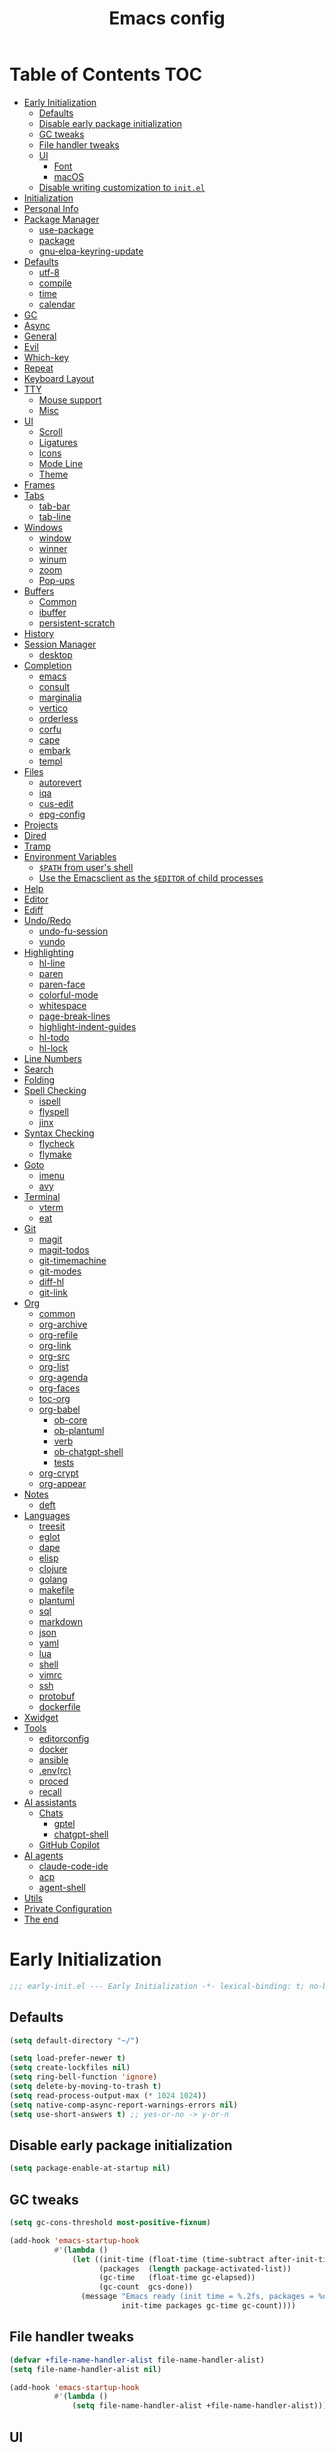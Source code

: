 #+title: Emacs config
#+property: header-args:emacs-lisp :tangle init.el
#+property: header-args :results silent
* Table of Contents :TOC:
- [[#early-initialization][Early Initialization]]
  - [[#defaults][Defaults]]
  - [[#disable-early-package-initialization][Disable early package initialization]]
  - [[#gc-tweaks][GC tweaks]]
  - [[#file-handler-tweaks][File handler tweaks]]
  - [[#ui][UI]]
    - [[#font][Font]]
    - [[#macos][macOS]]
  - [[#disable-writing-customization-to-initel][Disable writing customization to ~init.el~]]
- [[#initialization][Initialization]]
- [[#personal-info][Personal Info]]
- [[#package-manager][Package Manager]]
  - [[#use-package][use-package]]
  - [[#package][package]]
  - [[#gnu-elpa-keyring-update][gnu-elpa-keyring-update]]
- [[#defaults-1][Defaults]]
  - [[#utf-8][utf-8]]
  - [[#compile][compile]]
  - [[#time][time]]
  - [[#calendar][calendar]]
- [[#gc][GC]]
- [[#async][Async]]
- [[#general][General]]
- [[#evil][Evil]]
- [[#which-key][Which-key]]
- [[#repeat][Repeat]]
- [[#keyboard-layout][Keyboard Layout]]
- [[#tty][TTY]]
  - [[#mouse-support][Mouse support]]
  - [[#misc][Misc]]
- [[#ui-1][UI]]
  - [[#scroll][Scroll]]
  - [[#ligatures][Ligatures]]
  - [[#icons][Icons]]
  - [[#mode-line][Mode Line]]
  - [[#theme][Theme]]
- [[#frames][Frames]]
- [[#tabs][Tabs]]
  - [[#tab-bar][tab-bar]]
  - [[#tab-line][tab-line]]
- [[#windows][Windows]]
  - [[#window][window]]
  - [[#winner][winner]]
  - [[#winum][winum]]
  - [[#zoom][zoom]]
  - [[#pop-ups][Pop-ups]]
- [[#buffers][Buffers]]
  - [[#common][Common]]
  - [[#ibuffer][ibuffer]]
  - [[#persistent-scratch][persistent-scratch]]
- [[#history][History]]
- [[#session-manager][Session Manager]]
  - [[#desktop][desktop]]
- [[#completion][Completion]]
  - [[#emacs][emacs]]
  - [[#consult][consult]]
  - [[#marginalia][marginalia]]
  - [[#vertico][vertico]]
  - [[#orderless][orderless]]
  - [[#corfu][corfu]]
  - [[#cape][cape]]
  - [[#embark][embark]]
  - [[#templ][templ]]
- [[#files][Files]]
  - [[#autorevert][autorevert]]
  - [[#iqa][iqa]]
  - [[#cus-edit][cus-edit]]
  - [[#epg-config][epg-config]]
- [[#projects][Projects]]
- [[#dired][Dired]]
- [[#tramp][Tramp]]
- [[#environment-variables][Environment Variables]]
  - [[#path-from-users-shell][~$PATH~ from user's shell]]
  - [[#use-the-emacsclient-as-the-editor-of-child-processes][Use the Emacsclient as the ~$EDITOR~ of child processes]]
- [[#help][Help]]
- [[#editor][Editor]]
- [[#ediff][Ediff]]
- [[#undoredo][Undo/Redo]]
  - [[#undo-fu-session][undo-fu-session]]
  - [[#vundo][vundo]]
- [[#highlighting][Highlighting]]
  - [[#hl-line][hl-line]]
  - [[#paren][paren]]
  - [[#paren-face][paren-face]]
  - [[#colorful-mode][colorful-mode]]
  - [[#whitespace][whitespace]]
  - [[#page-break-lines][page-break-lines]]
  - [[#highlight-indent-guides][highlight-indent-guides]]
  - [[#hl-todo][hl-todo]]
  - [[#hl-lock][hl-lock]]
- [[#line-numbers][Line Numbers]]
- [[#search][Search]]
- [[#folding][Folding]]
- [[#spell-checking][Spell Checking]]
  - [[#ispell][ispell]]
  - [[#flyspell][flyspell]]
  - [[#jinx][jinx]]
- [[#syntax-checking][Syntax Checking]]
  - [[#flycheck][flycheck]]
  - [[#flymake][flymake]]
- [[#goto][Goto]]
  - [[#imenu][imenu]]
  - [[#avy][avy]]
- [[#terminal][Terminal]]
  - [[#vterm][vterm]]
  - [[#eat][eat]]
- [[#git][Git]]
  - [[#magit][magit]]
  - [[#magit-todos][magit-todos]]
  - [[#git-timemachine][git-timemachine]]
  - [[#git-modes][git-modes]]
  - [[#diff-hl][diff-hl]]
  - [[#git-link][git-link]]
- [[#org][Org]]
  - [[#common-1][common]]
  - [[#org-archive][org-archive]]
  - [[#org-refile][org-refile]]
  - [[#org-link][org-link]]
  - [[#org-src][org-src]]
  - [[#org-list][org-list]]
  - [[#org-agenda][org-agenda]]
  - [[#org-faces][org-faces]]
  - [[#toc-org][toc-org]]
  - [[#org-babel][org-babel]]
    - [[#ob-core][ob-core]]
    - [[#ob-plantuml][ob-plantuml]]
    - [[#verb][verb]]
    - [[#ob-chatgpt-shell][ob-chatgpt-shell]]
    - [[#tests][tests]]
  - [[#org-crypt][org-crypt]]
  - [[#org-appear][org-appear]]
- [[#notes][Notes]]
  - [[#deft][deft]]
- [[#languages][Languages]]
  - [[#treesit][treesit]]
  - [[#eglot][eglot]]
  - [[#dape][dape]]
  - [[#elisp][elisp]]
  - [[#clojure][clojure]]
  - [[#golang][golang]]
  - [[#makefile][makefile]]
  - [[#plantuml][plantuml]]
  - [[#sql][sql]]
  - [[#markdown][markdown]]
  - [[#json][json]]
  - [[#yaml][yaml]]
  - [[#lua][lua]]
  - [[#shell][shell]]
  - [[#vimrc][vimrc]]
  - [[#ssh][ssh]]
  - [[#protobuf][protobuf]]
  - [[#dockerfile][dockerfile]]
- [[#xwidget][Xwidget]]
- [[#tools][Tools]]
  - [[#editorconfig][editorconfig]]
  - [[#docker][docker]]
  - [[#ansible][ansible]]
  - [[#envrc][.env(rc)]]
  - [[#proced][proced]]
  - [[#recall][recall]]
- [[#ai-assistants][AI assistants]]
  - [[#chats][Chats]]
    - [[#gptel][gptel]]
    - [[#chatgpt-shell][chatgpt-shell]]
  - [[#github-copilot][GitHub Copilot]]
- [[#ai-agents][AI agents]]
  - [[#claude-code-ide][claude-code-ide]]
  - [[#acp][acp]]
  - [[#agent-shell][agent-shell]]
- [[#utils][Utils]]
- [[#private-configuration][Private Configuration]]
- [[#the-end][The end]]

* Early Initialization
:PROPERTIES:
:header-args:emacs-lisp: :tangle early-init.el
:END:

#+begin_src emacs-lisp
;;; early-init.el --- Early Initialization -*- lexical-binding: t; no-byte-compile: t -*-
#+end_src

** Defaults
#+begin_src emacs-lisp
(setq default-directory "~/")

(setq load-prefer-newer t)
(setq create-lockfiles nil)
(setq ring-bell-function 'ignore)
(setq delete-by-moving-to-trash t)
(setq read-process-output-max (* 1024 1024))
(setq native-comp-async-report-warnings-errors nil)
(setq use-short-answers t) ;; yes-or-no -> y-or-n
#+end_src

** Disable early package initialization
#+begin_src emacs-lisp
(setq package-enable-at-startup nil)
#+end_src

** GC tweaks
#+begin_src emacs-lisp
(setq gc-cons-threshold most-positive-fixnum)

(add-hook 'emacs-startup-hook
          #'(lambda ()
              (let ((init-time (float-time (time-subtract after-init-time before-init-time)))
                    (packages  (length package-activated-list))
                    (gc-time   (float-time gc-elapsed))
                    (gc-count  gcs-done))
                (message "Emacs ready (init time = %.2fs, packages = %d, gc time = %.2fs, gc count = %d)."
                         init-time packages gc-time gc-count))))
#+end_src

** File handler tweaks
#+begin_src emacs-lisp
(defvar +file-name-handler-alist file-name-handler-alist)
(setq file-name-handler-alist nil)

(add-hook 'emacs-startup-hook
          #'(lambda ()
              (setq file-name-handler-alist +file-name-handler-alist)))
#+end_src

** UI
#+begin_src emacs-lisp
(setq inhibit-startup-screen t)
(setq inhibit-startup-message t)

(setq initial-scratch-message nil)

(setq frame-inhibit-implied-resize t)
(setq frame-resize-pixelwise t)
(setq window-resize-pixelwise t)

(setq use-dialog-box nil)

(tooltip-mode -1)
(menu-bar-mode -1)
(scroll-bar-mode -1)
(tool-bar-mode -1)

(add-to-list 'default-frame-alist '(left . 0.5))
(add-to-list 'default-frame-alist '(top  . 0.5))
(add-to-list 'default-frame-alist '(width  . 0.75))
(add-to-list 'default-frame-alist '(height . 0.9))
#+end_src

*** Font
#+begin_src emacs-lisp
(setq inhibit-compacting-font-caches t)
#+end_src

#+begin_src emacs-lisp
;; (setq +font "JetBrains Mono:weight=medium:size=14")
;; (setq +font "Iosevka Term:weight=medium:size=14")
;; (setq +font "Iosevka Term:weight=medium:width=expanded:size=14") ;; Ioesevka Term Extended
;; (setq +font "Martian Mono Condensed 14")
;; (setq +font "Cascadia Code:size=16")
;; (setq +font "Cascadia Code NF:size=16")
;; (setq +font "Iosevka:size=16")
(setq +font "Iosevka Term:size=16")

(add-to-list 'default-frame-alist `(font . ,+font))
#+end_src

If you'd like to test a different font, evaluate the following block:
#+begin_src emacs-lisp :tangle no :results silent
(set-frame-font +font)
#+end_src

*** macOS
#+begin_src emacs-lisp
(when (featurep 'ns)
  (setq ns-use-proxy-icon nil)
  (setq frame-title-format nil)
  (add-to-list 'default-frame-alist '(undecorated-round . t))
  (add-to-list 'default-frame-alist '(ns-transparent-titlebar . t))
  (add-to-list 'default-frame-alist '(ns-appearance . dark)))
#+end_src

** Disable writing customization to ~init.el~
#+begin_src emacs-lisp
;; (setq custom-file null-device)
;; Fix: Error in post-command-hook (vertico--exhibit): (error "Maximum buffer size exceeded")
(setq custom-file (locate-user-emacs-file "custom.el"))
#+end_src

* Initialization
#+begin_src emacs-lisp
;;; init.el --- Initialization -*- lexical-binding: t; no-byte-compile: t -*-
#+end_src

* Personal Info
#+begin_src emacs-lisp
(setq user-full-name "Ruslan Kamashev"
      user-login-name "rynffoll"
      user-mail-address "rynffoll@gmail.com")
#+end_src

* Package Manager
** use-package
#+begin_src emacs-lisp
(setq use-package-always-defer t)
(setq use-package-always-ensure t)
(setq use-package-hook-name-suffix nil)
(setq use-package-enable-imenu-support t)
(setq use-package-compute-statistics t)
(setq use-package-expand-minimally t)
#+end_src

** package
#+begin_src emacs-lisp
(use-package package
  :ensure nil
  :config
  ;; https://github.com/melpa/melpa
  (add-to-list 'package-archives '("melpa" . "https://melpa.org/packages/") t)
  ;; (add-to-list 'package-archives '("melpa-stable" . "https://stable.melpa.org/packages/") t)
  (package-initialize))
#+end_src

** gnu-elpa-keyring-update
#+begin_src emacs-lisp
(use-package gnu-elpa-keyring-update)
#+end_src

* Defaults
** utf-8
#+begin_src emacs-lisp
(use-package mule
  :ensure nil
  :init
  (setq default-input-method 'russian-computer)
  :config
  (prefer-coding-system 'utf-8)
  (set-default-coding-systems 'utf-8)
  (set-terminal-coding-system 'utf-8)
  (set-keyboard-coding-system 'utf-8))
#+end_src

#+begin_src emacs-lisp
(use-package emacs
  :ensure nil
  :init
  (setq buffer-file-coding-system 'utf-8))
#+end_src

#+begin_src emacs-lisp
(use-package select
  :ensure nil
  :init
  (setq x-select-request-type '(UTF8_STRING COMPOUND_TEXT TEXT STRING)))
#+end_src

** compile
#+begin_src emacs-lisp
(use-package compile
  :ensure nil
  :init
  (setq compilation-scroll-output 'first-error))
#+end_src

#+begin_src emacs-lisp
(use-package ansi-color
  :ensure nil
  :hook
  (compilation-filter-hook . ansi-color-compilation-filter))
#+end_src

** time
[[https://emacsredux.com/blog/2024/03/11/tracking-world-time-with-emacs/][Tracking World Time with Emacs]]
#+begin_src emacs-lisp
(use-package time
  :ensure nil
  :init
  (setq world-clock-time-format "%a %d %b %R %z")
  (setq world-clock-list
        '(("America/Mexico_City" "Mexico/Mexico City")
          ("UTC" "UTC")
          ("Europe/Madrid" "Spain/Madrid")
          ("Europe/Moscow" "Russia/Moscow")
          ("Asia/Nicosia" "Cyprus/Nicosia")
          ("Asia/Tbilisi" "Georgia/Tbilisi")
          ("Asia/Yerevan" "Armenia/Yerevan")
          ("Asia/Almaty" "Kazakhstan/Almaty"))))
#+end_src

** calendar
#+begin_src emacs-lisp
(use-package calendar
  :ensure nil
  :init
  (setq calendar-date-style 'iso)
  (setq calendar-week-start-day 1))
#+end_src

* GC
#+begin_src emacs-lisp
(use-package gcmh
  :hook
  (emacs-startup-hook . gcmh-mode))
#+end_src

* Async
#+begin_src emacs-lisp
(use-package async
  :hook
  (after-init-hook . async-bytecomp-package-mode)
  (dired-mode-hook . dired-async-mode))
#+end_src

* General
#+begin_src emacs-lisp
(use-package general
  :config
  (general-create-definer +leader-def
    :states '(normal visual insert emacs motion)
    :keymaps 'override
    :prefix "SPC"
    :global-prefix "M-S-SPC")
  (general-create-definer +local-leader-def
    :states '(normal visual insert emacs motion)
    :keymaps 'override
    :prefix "SPC m"
    :global-prefix "M-,")
  (general-define-key
   :states '(normal visual)
   "," (general-simulate-key "SPC m" :which-key "local leader"))
  (+leader-def
    ""    '(nil :wk "leader")
    "a"   '(:ignore t :wk "assistant")
    "l"   '(:ignore t :wk "llm")
    "la"   '(:ignore t :wk "agents")
    "o"   '(:ignore t :wk "open")
    "O"   '(:ignore t :wk "org")
    "p"   '(:ignore t :wk "project")
    "P"   '(:ignore t :wk "package")
    "F"   '(:ignore t :wk "frame")
    "TAB" '(:ignore t :wk "tab")
    "b"   '(:ignore t :wk "buffer")
	"S"   '(:ignore t :wk "session")
    "f"   '(:ignore t :wk "file")
    "e"   '(:ignore t :wk "emacs")
    "g"   '(:ignore t :wk "git")
    "/"   '(:ignore t :wk "search")
    "j"   '(:ignore t :wk "jump")
    "h"   '(:ignore t :wk "help")
    "t"   '(:ignore t :wk "toggle")
    "i"   '(:ignore t :wk "insert")
    "q"   '(:ignore t :wk "quit"))
  (+local-leader-def
    ""    '(nil :wk "local leader")))
#+end_src

* Evil
#+begin_src emacs-lisp
(use-package evil
  :demand
  :preface
  (defun +save-and-kill-buffer ()
    (interactive)
    (save-buffer)
    (kill-buffer))
  (defun +disable-evil-cursor ()
    (setq-local evil-default-cursor    '(nil))
    (setq-local evil-motion-state-cursor nil)
    (setq-local evil-visual-state-cursor nil)
    (setq-local evil-normal-state-cursor nil)
    (setq-local evil-insert-state-cursor nil)
    (setq-local evil-emacs-state-cursor  nil))
  :general
  (evil-insert-state-map
   "C-k" nil)
  (+leader-def
    "j[" 'evil-jump-backward
    "j]" 'evil-jump-forward)
  :custom-face
  (evil-ex-substitute-matches
   ((t (:inherit diff-removed :foreground unspecified :background unspecified :strike-through t))))
  (evil-ex-substitute-replacement
   ((t (:inherit diff-added :foreground unspecified :background unspecified :underline nil))))
  :init
  (setq evil-want-keybinding nil)
  (setq evil-motion-state-cursor 'box)  ;; █
  (setq evil-visual-state-cursor 'box)  ;; █
  (setq evil-normal-state-cursor 'box)  ;; █
  (setq evil-insert-state-cursor 'bar)  ;; ⎸
  (setq evil-emacs-state-cursor  'hbar) ;; _
  (setq evil-symbol-word-search t)
  ;; (setq evil-move-beyond-eol nil)
  ;; (setq evil-move-cursor-back t)
  (setq evil-undo-system 'undo-redo)
  (setq evil-want-C-i-jump nil)
  :config
  (evil-ex-define-cmd "q"  'kill-current-buffer)
  (evil-ex-define-cmd "wq" '+save-and-kill-buffer)
  (evil-mode t))
#+end_src

#+begin_src emacs-lisp
(use-package evil-collection
  :demand
  :after evil
  :init
  (setq evil-collection-magit-want-horizontal-movement t)
  :config
  (evil-collection-init))
#+end_src

#+begin_src emacs-lisp
(use-package evil-commentary
  :hook
  (after-init-hook . evil-commentary-mode))
#+end_src

#+begin_src emacs-lisp
(use-package evil-surround
  :hook
  (after-init-hook . global-evil-surround-mode))
#+end_src

#+begin_src emacs-lisp
(use-package evil-org
  :init
  (setq evil-org-key-theme '(todo textobjects insert navigation heading))
  :hook
  (org-mode-hook . evil-org-mode))

(use-package evil-org-agenda
  :demand
  :ensure evil-org
  :after org-agenda
  :config
  (evil-org-agenda-set-keys))
#+end_src

#+begin_src emacs-lisp
(use-package evil-mc
  :hook
  (after-init-hook . global-evil-mc-mode))
#+end_src

[[https://github.com/7696122/evil-terminal-cursor-changer][evil-terminal-cursor-changer]]
#+begin_src emacs-lisp
(use-package evil-terminal-cursor-changer
  :unless (display-graphic-p)
  :init
  (setq etcc-use-color t)
  (setq etcc-use-blink nil)
  :hook
  (after-init-hook . evil-terminal-cursor-changer-activate))
#+end_src

* Which-key
#+begin_src emacs-lisp
(use-package which-key
  :ensure nil
  :init
  (setq which-key-popup-type 'minibuffer)
  (setq which-key-dont-use-unicode nil)
  :hook
  (after-init-hook . which-key-mode))
#+end_src

* Repeat
#+begin_src emacs-lisp
(use-package repeat
  :ensure nil
  :hook
  (after-init-hook . repeat-mode))
#+end_src

* Keyboard Layout
#+begin_src emacs-lisp
(use-package char-fold
  :ensure nil
  :init
  (setq char-fold-symmetric t)
  (setq search-default-mode #'char-fold-to-regexp))
#+end_src

#+begin_src emacs-lisp
(use-package reverse-im
  :general
  (evil-normal-state-map "C-х" 'evil-force-normal-state)
  (evil-insert-state-map "C-х" 'evil-normal-state)
  (evil-visual-state-map "C-х" 'evil-exit-visual-state)
  :init
  (setq reverse-im-cache-file (locate-user-emacs-file "reverse-im-cache.el"))
  (setq reverse-im-char-fold t)
  (setq reverse-im-read-char-advice-function #'reverse-im-read-char-exclude)
  (setq reverse-im-input-methods '("russian-computer"))
  :hook
  (after-init-hook . reverse-im-mode))
#+end_src

* TTY
** Mouse support
#+begin_src emacs-lisp
(use-package xt-mouse
  :unless (display-graphic-p)
  :ensure nil
  :hook
  (after-init-hook . xterm-mouse-mode))
#+end_src

** Misc
#+begin_src emacs-lisp
;; Better window divider in terminal: | -> │
;; https://www.reddit.com/r/emacs/comments/3u0d0u/how_do_i_make_the_vertical_window_divider_more/
(unless (display-graphic-p)
  (with-eval-after-load 'disp-table
    (defun +update-window-divider ()
      (let ((display-table (or buffer-display-table
                               standard-display-table))
            (divider (make-glyph-code ?│)))
        (set-display-table-slot display-table 'vertical-border divider)))
    (add-hook 'window-configuration-change-hook #'+update-window-divider)))
#+end_src

* UI
** Scroll
#+begin_src emacs-lisp
(use-package emacs
  :ensure nil
  :init
  (setq scroll-step 1)
  (setq scroll-preserve-screen-position t)
  (setq scroll-margin 0)
  (setq scroll-conservatively 101)
  (setq fast-but-imprecise-scrolling t)
  (setq redisplay-skip-fontification-on-input t))
#+end_src

#+begin_src emacs-lisp
(use-package pixel-scroll
  :ensure nil
  :hook
  (after-init-hook . pixel-scroll-precision-mode))
#+end_src

[[https://github.com/jdtsmith/ultra-scroll][GitHub - jdtsmith/ultra-scroll: scroll Emacs like lightning]]
#+begin_src emacs-lisp
(use-package ultra-scroll
  :if (display-graphic-p)
  :hook
  (after-init-hook . ultra-scroll-mode))
#+end_src

** Ligatures
[[https://github.com/mickeynp/ligature.el][ligature.el]]
#+begin_src emacs-lisp
(use-package ligature
  :if (display-graphic-p)
  :config
  ;; https://github.com/mickeynp/ligature.el/wiki
  (cond
   ((s-contains? "JetBrains Mono" +font)
    (ligature-set-ligatures
     'prog-mode
     '("--" "---" "==" "===" "!=" "!==" "=!="
       "=:=" "=/=" "<=" ">=" "&&" "&&&" "&=" "++" "+++" "***" ";;" "!!"
       "??" "???" "?:" "?." "?=" "<:" ":<" ":>" ">:" "<:<" "<>" "<<<" ">>>"
       "<<" ">>" "||" "-|" "_|_" "|-" "||-" "|=" "||=" "##" "###" "####"
       "#{" "#[" "]#" "#(" "#?" "#_" "#_(" "#:" "#!" "#=" "^=" "<$>" "<$"
       "$>" "<+>" "<+" "+>" "<*>" "<*" "*>" "</" "</>" "/>" "<!--" "<#--"
       "-->" "->" "->>" "<<-" "<-" "<=<" "=<<" "<<=" "<==" "<=>" "<==>"
       "==>" "=>" "=>>" ">=>" ">>=" ">>-" ">-" "-<" "-<<" ">->" "<-<" "<-|"
       "<=|" "|=>" "|->" "<->" "<~~" "<~" "<~>" "~~" "~~>" "~>" "~-" "-~"
       "~@" "[||]" "|]" "[|" "|}" "{|" "[<" ">]" "|>" "<|" "||>" "<||"
       "|||>" "<|||" "<|>" "..." ".." ".=" "..<" ".?" "::" ":::" ":=" "::="
       ":?" ":?>" "//" "///" "/*" "*/" "/=" "//=" "/==" "@_" "__" "???"
       "<:<" ";;;")))
   ((s-contains? "Iosevka" +font)
    (ligature-set-ligatures
     'prog-mode
     '("<---" "<--"  "<<-" "<-" "->" "-->" "--->" "<->" "<-->" "<--->" "<---->" "<!--"
       "<==" "<===" "<=" "=>" "=>>" "==>" "===>" ">=" "<=>" "<==>" "<===>" "<====>" "<!---"
       "<~~" "<~" "~>" "~~>" "::" ":::" "==" "!=" "===" "!=="
       ":=" ":-" ":+" "<*" "<*>" "*>" "<|" "<|>" "|>" "+:" "-:" "=:" "<******>" "++" "+++")))
   ((s-matches? "\\(Cascadia\\|Fira Code\\)" +font)
    (ligature-set-ligatures
     'prog-mode
     '(;; == === ==== => =| =>>=>=|=>==>> ==< =/=//=// =~
       ;; =:= =!=
       ("=" (rx (+ (or ">" "<" "|" "/" "~" ":" "!" "="))))
       ;; ;; ;;;
       (";" (rx (+ ";")))
       ;; && &&&
       ("&" (rx (+ "&")))
       ;; !! !!! !. !: !!. != !== !~
       ("!" (rx (+ (or "=" "!" "\." ":" "~"))))
       ;; ?? ??? ?:  ?=  ?.
       ("?" (rx (or ":" "=" "\." (+ "?"))))
       ;; %% %%%
       ("%" (rx (+ "%")))
       ;; |> ||> |||> ||||> |] |} || ||| |-> ||-||
       ;; |->>-||-<<-| |- |== ||=||
       ;; |==>>==<<==<=>==//==/=!==:===>
       ("|" (rx (+ (or ">" "<" "|" "/" ":" "!" "}" "\]"
                       "-" "=" ))))
       ;; \\ \\\ \/
       ("\\" (rx (or "/" (+ "\\"))))
       ;; ++ +++ ++++ +>
       ("+" (rx (or ">" (+ "+"))))
       ;; :: ::: :::: :> :< := :// ::=
       (":" (rx (or ">" "<" "=" "//" ":=" (+ ":"))))
       ;; // /// //// /\ /* /> /===:===!=//===>>==>==/
       ("/" (rx (+ (or ">"  "<" "|" "/" "\\" "\*" ":" "!"
                       "="))))
       ;; .. ... .... .= .- .? ..= ..<
       ("\." (rx (or "=" "-" "\?" "\.=" "\.<" (+ "\."))))
       ;; -- --- ---- -~ -> ->> -| -|->-->>->--<<-|
       ("-" (rx (+ (or ">" "<" "|" "~" "-"))))
       ;; *> */ *)  ** *** ****
       ("*" (rx (or ">" "/" ")" (+ "*"))))
       ;; www wwww
       ("w" (rx (+ "w")))
       ;; <> <!-- <|> <: <~ <~> <~~ <+ <* <$ </  <+> <*>
       ;; <$> </> <|  <||  <||| <|||| <- <-| <-<<-|-> <->>
       ;; <<-> <= <=> <<==<<==>=|=>==/==//=!==:=>
       ;; << <<< <<<<
       ("<" (rx (+ (or "\+" "\*" "\$" "<" ">" ":" "~"  "!"
                       "-"  "/" "|" "="))))
       ;; >: >- >>- >--|-> >>-|-> >= >== >>== >=|=:=>>
       ;; >> >>> >>>>
       (">" (rx (+ (or ">" "<" "|" "/" ":" "=" "-"))))
       ;; #: #= #! #( #? #[ #{ #_ #_( ## ### #####
       ("#" (rx (or ":" "=" "!" "(" "\?" "\[" "{" "_(" "_"
                    (+ "#"))))
       ;; ~~ ~~~ ~=  ~-  ~@ ~> ~~>
       ("~" (rx (or ">" "=" "-" "@" "~>" (+ "~"))))
       ;; __ ___ ____ _|_ __|____|_
       ("_" (rx (+ (or "_" "|"))))
       ;; Fira code: 0xFF 0x12
       ("0" (rx (and "x" (+ (in "A-F" "a-f" "0-9")))))
       ;; Fira code:
       "Fl"  "Tl"  "fi"  "fj"  "fl"  "ft"
       ;; The few not covered by the regexps.
       "{|"  "[|"  "]#"  "(*"  "}#"  "$>"  "^=")))
   (t (message "No ligatures for %s" +font)))
  :hook
  (after-init-hook . global-ligature-mode))
#+end_src

** Icons
Disabled due to the following issues:
- too many conflicts with integration in various packages (dired, magit, etc.).
- redraw issues over mosh

#+begin_src emacs-lisp
(defvar +with-icons nil)
#+end_src

[[https://github.com/rainstormstudio/nerd-icons.el][nerd-icons]]
#+begin_src emacs-lisp
(use-package nerd-icons
  :if +with-icons
  :init
  (setq nerd-icons-color-icons t)
  :config
  (when (and (display-graphic-p)
             (not (member "Symbols Nerd Font Mono" (font-family-list))))
    (nerd-icons-install-fonts)))
#+end_src

Install fonts
#+begin_src emacs-lisp :tangle no :results silent
(nerd-icons-install-fonts)
#+end_src

** Mode Line
#+begin_src emacs-lisp
(use-package faces
  :ensure nil
  :custom-face
  (mode-line ((t (:inherit mode-line :box nil :underline nil :overline nil))))
  (mode-line-inactive ((t (:inherit mode-line-inactive :box nil :underline nil :overline nil)))))
#+end_src

#+begin_src emacs-lisp
(use-package hide-mode-line)
#+end_src

#+begin_src emacs-lisp
(use-package minions
  :hook
  (after-init-hook . minions-mode))
#+end_src

[[https://github.com/seagle0128/doom-modeline][doom-modeline]]
#+begin_src emacs-lisp
(use-package doom-modeline
  :init
  ;; (setq doom-modeline-bar-width 2)
  (setq doom-modeline-buffer-file-name-style 'buffer-name)
  (setq doom-modeline-icon +with-icons)
  ;; (setq doom-modeline-modal-icon t)
  (setq doom-modeline-buffer-encoding nil)
  ;; (setq doom-modeline-major-mode-icon t)
  ;; (setq doom-modeline-buffer-modification-icon t)
  (setq doom-modeline-workspace-name nil)
  (setq doom-modeline-check-icon nil)
  (setq doom-modeline-check-simple-format t)
  (setq doom-modeline-always-show-macro-register t)
  (setq doom-modeline-support-imenu t)
  :hook
  (after-init-hook . doom-modeline-mode))
#+end_src

** Theme
#+begin_src emacs-lisp
(use-package custom
  :ensure nil
  :general
  (+leader-def
    "tt" 'load-theme))
#+end_src

[[https://protesilaos.com/emacs/modus-themes][modus-themes]]
#+begin_src emacs-lisp
(use-package modus-themes
  ;; :ensure nil
  :init
  (setq modus-themes-common-palette-overrides
        '(;; (bg-region bg-cyan-intense)
          (fg-region unspecified)
          (bg-prose-block-delimiter bg-inactive)
          (fg-prose-block-delimiter fg-dim)
          (bg-prose-block-contents bg-dim)
          (fringe unspecified))))
#+end_src

[[https://protesilaos.com/emacs/ef-themes][ef-themes]]
#+begin_src emacs-lisp
(use-package ef-themes)
#+end_src

[[https://github.com/bbatsov/solarized-emacs][solarized-theme]]
#+begin_src emacs-lisp
(use-package solarized-theme
  :init
  (setq solarized-distinct-doc-face t)
  (setq solarized-use-variable-pitch nil)
  (setq solarized-scale-org-headlines nil)
  (setq solarized-scale-outline-headlines nil)
  (setq solarized-height-minus-1 1.0)
  (setq solarized-height-plus-1 1.0)
  (setq solarized-height-plus-2 1.0)
  (setq solarized-height-plus-3 1.0)
  (setq solarized-height-plus-4 1.0))
#+end_src

[[https://github.com/doomemacs/themes][doom-themes]]
#+begin_src emacs-lisp
(use-package doom-themes
  :init
  (setq doom-themes-enable-italic t)
  :config
  (doom-themes-org-config))
#+end_src

#+begin_src emacs-lisp
(setq +theme 'modus-operandi)
;; (setq +theme 'ef-melissa-light)
;; (setq +theme 'solarized-gruvbox-dark)
;; (setq +theme 'doom-earl-grey)

(load-theme +theme :no-confirm)
#+end_src

* Frames
#+begin_src emacs-lisp
(use-package frame
  :ensure nil
  :general
  (+leader-def
    "Ff" 'select-frame-by-name
    "Fn" 'make-frame-command
    "Fc" 'delete-frame
    "FC" 'delete-other-frames
    "Fo" 'other-frame
    "Fb" 'switch-to-buffer-other-frame
    "FM" 'toggle-frame-maximized
    "FF" 'toggle-frame-fullscreen)
  :config
  (blink-cursor-mode -1))
#+end_src

#+begin_src emacs-lisp
(use-package ns-win
  :if (eq window-system 'ns)
  :ensure nil
  :general
  (+leader-def
    "F[" 'ns-prev-frame
    "F]" 'ns-next-frame))
#+end_src

#+begin_src emacs-lisp
(use-package fringe
  :if (display-graphic-p)
  :ensure nil
  :init
  (setf (cdr (assq 'continuation fringe-indicator-alist))
        '(nil nil) ;; no continuation indicators
        ;; '(nil right-curly-arrow) ;; right indicator only
        ;; '(left-curly-arrow nil) ;; left indicator only
        ;; '(left-curly-arrow right-curly-arrow) ;; default
        ))
#+end_src

#+begin_src emacs-lisp
(use-package default-text-scale
  :hook
  (after-init-hook . default-text-scale-mode))
#+end_src

* Tabs
** tab-bar
#+begin_src emacs-lisp
(use-package tab-bar
  :ensure nil
  :preface
  (defun +tab-bar-select-tab-1 () (interactive) (tab-bar-select-tab 1))
  (defun +tab-bar-select-tab-2 () (interactive) (tab-bar-select-tab 2))
  (defun +tab-bar-select-tab-3 () (interactive) (tab-bar-select-tab 3))
  (defun +tab-bar-select-tab-4 () (interactive) (tab-bar-select-tab 4))
  (defun +tab-bar-select-tab-5 () (interactive) (tab-bar-select-tab 5))
  (defun +tab-bar-select-tab-6 () (interactive) (tab-bar-select-tab 6))
  (defun +tab-bar-select-tab-7 () (interactive) (tab-bar-select-tab 7))
  (defun +tab-bar-select-tab-8 () (interactive) (tab-bar-select-tab 8))
  (defun +tab-bar-select-tab-9 () (interactive) (tab-bar-switch-to-last-tab))
  :general
  (+leader-def
    "TAB" '(:keymap tab-prefix-map :wk "tab-bar"))
  (tab-prefix-map
   "TAB" 'tab-bar-switch-to-recent-tab
   "0" nil
   "1" '+tab-bar-select-tab-1
   "2" '+tab-bar-select-tab-2
   "3" '+tab-bar-select-tab-3
   "4" '+tab-bar-select-tab-4
   "5" '+tab-bar-select-tab-5
   "6" '+tab-bar-select-tab-6
   "7" '+tab-bar-select-tab-7
   "8" '+tab-bar-select-tab-8
   "9" '+tab-bar-select-tab-9
   "." 'tab-bar-select-tab-by-name
   "n" 'tab-new
   "[" 'tab-previous
   "]" 'tab-next
   ">" 'tab-bar-move-tab
   "<" 'tab-bar-move-tab-backward
   "c" 'tab-close
   "C" 'tab-close-other)
  :init
  ;; (setq tab-bar-show 1)
  (setq tab-bar-show t)
  (setq tab-bar-format '(tab-bar-format-tabs-groups
                         tab-bar-separator))
  ;; (setq tab-bar-format '(tab-bar-format-menu-bar
  ;;                        tab-bar-format-tabs-groups
  ;;                        tab-bar-separator
  ;;                        tab-bar-format-add-tab))
  (setq tab-bar-close-button-show nil)
  (setq tab-bar-new-tab-choice "*scratch*")
  (setq tab-bar-tab-hints t)
  (setq tab-bar-separator " ") ;; the same behavior in GUI and TUI
  ;; (setq tab-bar-separator (propertize "│" 'face '(vertical-border)))
  :hook
  (after-init-hook . tab-bar-mode)
  (after-init-hook . tab-bar-history-mode))
#+end_src

#+begin_src emacs-lisp
(use-package tab-bar-theme
  :ensure nil
  :load-path "site-lisp/tab-bar-theme"
  :init
  (setq tab-bar-theme-height 5)
  :hook
  (after-init-hook . tab-bar-theme-mode))
#+end_src

#+begin_src emacs-lisp
(use-package project-tab-groups
  :hook
  (after-init-hook . project-tab-groups-mode))
#+end_src

#+begin_src emacs-lisp
(use-package per-tab-group-theme
  :ensure nil
  :load-path "site-lisp/per-tab-group-theme"
  :general
  (tab-prefix-map
   "T" 'per-tab-group-theme-set)
  :hook
  (after-init-hook . per-tab-group-theme-mode))
#+end_src

** tab-line
#+begin_src emacs-lisp
(use-package tab-line
  :ensure nil
  :init
  (setq tab-line-close-button-show nil)
  (setq tab-line-new-button-show nil))
#+end_src

* Windows
** window
#+begin_src emacs-lisp
(use-package window
  :ensure nil
  :general
  (evil-window-map
   "m" 'maximize-window
   "M" 'minimize-window))
#+end_src

** winner
#+begin_src emacs-lisp
(use-package winner
  :ensure nil
  :general
  (evil-window-map
   "u" 'winner-undo
   "U" 'winner-redo)
  :init
  (setq winner-dont-bind-my-keys t)
  :hook
  (after-init-hook . winner-mode))
#+end_src

** winum
#+begin_src emacs-lisp
(use-package winum
  :general
  (+leader-def
    "0" 'winum-select-window-0-or-10
    "1" 'winum-select-window-1
    "2" 'winum-select-window-2
    "3" 'winum-select-window-3
    "4" 'winum-select-window-4
    "5" 'winum-select-window-5
    "6" 'winum-select-window-6
    "7" 'winum-select-window-7
    "8" 'winum-select-window-8
    "9" 'winum-select-window-9)
  :init
  (setq winum-auto-setup-mode-line nil)
  (setq winum-scope 'frame-local)
  :hook
  (after-init-hook . winum-mode))
#+end_src

** zoom
#+begin_src emacs-lisp
(use-package zoom
  :general
  (evil-window-map
   "z" 'zoom-mode))
#+end_src

** Pop-ups
[[https://depp.brause.cc/shackle/][shackle]]
#+begin_src emacs-lisp
(use-package shackle
  :init
  (setq shackle-default-size 0.4)
  (setq shackle-rules
        '((help-mode :align below :select t)
          (helpful-mode :align below)
          (flycheck-error-list-mode :align below)
          (cider-repl-mode :align below)
          (ansible-doc-module-mode :align below)
          ("\\*Async Shell Command\\*.*" :regexp t :ignore t)
          (Man-mode :align below :select t)
          ("\\*Man.*\\*" :regexp t :align below :select t)
          ;; ("*Warnings*" :align below)
          ("*Compile-Log*" :align below)
          (compilation-mode :align below)
          ("\\*vc-git :.*" :regexp t :align below :ignore t :select t)
          ("\\*docker-compose .*\\*" :regexp t :align below)
          (comint-mode :align below)
          (go-test-mode :align below)))
  :hook
  (after-init-hook . shackle-mode))
#+end_src

[[https://github.com/karthink/popper][popper]]
#+begin_src emacs-lisp
(use-package popper
  :disabled
  :general
  ("C-`"   'popper-toggle-latest)
  ("C-§"   'popper-toggle-latest)
  ;; ("M-`"   'popper-cycle)
  ;; ("M-~"   'popper-cycle-backwards)
  ("C-M-`" 'popper-toggle-type)
  ("C-M-§" 'popper-toggle-type)
  :init
  (setq popper-mode-line '(:eval (propertize " POP " 'face '(region bold))))
  (setq popper-display-control nil) ;; for shackle
  (setq popper-window-height 0.3)
  (setq popper-reference-buffers
        '("\\*Messages\\*"
          "Output\\*$"
          "\\*Async Shell Command\\*"
          "\\*[Wo]Man.*\\*$"
          ;; "\\*Warnings\\*"
          "\\*Compile-Log\\*"
          "\\*vc-git : .*"
          
          help-mode
          helpful-mode
          
          compilation-mode
          comint-mode
          
          flymake-diagnostics-buffer-mode
          flycheck-error-list-mode
          flycheck-verify-mode
          
          cider-repl-mode
          ansible-doc-module-mode))
  :hook
  (after-init-hook . popper-mode))

(use-package popper-echo
  :disabled
  :ensure popper
  :init
  (setq popper-echo-dispatch-actions t)
  (setq popper-echo-lines 3)
  :hook
  (after-init-hook . popper-echo-mode)
  ;; (after-init-hook . popper-tab-line-mode)
  )
#+end_src

* Buffers
** Common
#+begin_src emacs-lisp
(use-package emacs
  :ensure nil
  :preface
  (defun +switch-to-scratch  () (interactive) (switch-to-buffer "*scratch*"))
  (defun +switch-to-messages () (interactive) (switch-to-buffer "*Messages*"))
  :general
  (+leader-def
    "bs" '+switch-to-scratch
    "bm" '+switch-to-messages
    "bR" 'rename-buffer))
#+end_src

#+begin_src emacs-lisp
(use-package simple
  :ensure nil
  :general
  (+leader-def
    "bk" 'kill-current-buffer))
#+end_src

#+begin_src emacs-lisp
(use-package menu-bar
  :ensure nil
  :general
  (+leader-def
    "tde" 'toggle-debug-on-error
    "tdq" 'toggle-debug-on-quit))
#+end_src

#+begin_src emacs-lisp
(use-package window
  :ensure nil
  :general
  (+leader-def
    "bb" 'switch-to-buffer
    "bK" 'kill-buffer-and-window))
#+end_src

#+begin_src emacs-lisp
(use-package uniquify
  :ensure nil
  :init
  (setq uniquify-buffer-name-style 'forward))
#+end_src

#+begin_src emacs-lisp
(use-package evil-commands
  :ensure evil
  :after evil
  :general
  (+leader-def
    "bn" 'evil-buffer-new
    "b]" 'evil-next-buffer
    "b[" 'evil-prev-buffer))
#+end_src

** ibuffer
#+begin_src emacs-lisp
(use-package ibuffer
  :ensure nil
  :general
  ([remap list-buffers] 'ibuffer)
  (+leader-def
    "bl" 'list-buffers
    "bi" 'ibuffer)
  :init
  (setq ibuffer-human-readable-size t) ;; emacs 31
  )
#+end_src

#+begin_src emacs-lisp
(use-package ibuffer-vc
  :disabled ;; replaced by projection-ibuffer
  :preface
  (defun +setup-ibuffer-vc ()
    (ibuffer-vc-set-filter-groups-by-vc-root)
    (unless (eq ibuffer-sorting-mode 'alphabetic)
      (ibuffer-do-sort-by-alphabetic)))
  :hook
  (ibuffer-hook . +setup-ibuffer-vc))
#+end_src

#+begin_src emacs-lisp
;; not only icons, but also other customizations (e.g. human-readable size, colors, etc.)
(use-package nerd-icons-ibuffer
  ;; :if +with-icons
  :init
  (setq nerd-icons-ibuffer-icon +with-icons)
  :hook
  (ibuffer-mode-hook . nerd-icons-ibuffer-mode))
#+end_src

** persistent-scratch
#+begin_src emacs-lisp
(use-package persistent-scratch
  :hook
  (after-init-hook . persistent-scratch-setup-default))
#+end_src

* History
#+begin_src emacs-lisp
(use-package savehist
  :ensure nil
  :hook
  (after-init-hook . savehist-mode))
#+end_src

#+begin_src emacs-lisp
(use-package saveplace
  :ensure nil
  :hook
  (after-init-hook . save-place-mode))
#+end_src

#+begin_src emacs-lisp
(use-package recentf
  :ensure nil
  :general
  (+leader-def
    "fr" 'recentf-open-files)
  :init
  (setq recentf-max-saved-items 300)
  :hook
  (after-init-hook . recentf-mode))
#+end_src

* Session Manager
** desktop
#+begin_src emacs-lisp
(use-package desktop
  :ensure nil
  :general
  (+leader-def
    "Ss" 'desktop-save-in-desktop-dir
    "Sr" 'desktop-read)
  :init
  (setq desktop-path `(,user-emacs-directory))
  :config
  (dolist (mode '(git-commit-mode))
    (add-to-list 'desktop-modes-not-to-save mode))
  :hook
  (after-init-hook . desktop-save-mode))
#+end_src

* Completion
** emacs
#+begin_src emacs-lisp
(use-package emacs
  :ensure nil
  :init
  (setq completion-ignore-case t)
  (setq read-buffer-completion-ignore-case t)
  (setq enable-recursive-minibuffers t)

  ;; Emacs 30 and newer: Disable Ispell completion function.
  ;; Try `cape-dict' as an alternative.
  (setq text-mode-ispell-word-completion nil)

  ;; Hide commands in M-x which do not apply to the current mode.  Corfu
  ;; commands are hidden, since they are not used via M-x. This setting is
  ;; useful beyond Corfu.
  (setq read-extended-command-predicate #'command-completion-default-include-p)

  ;; Do not allow the cursor in the minibuffer prompt
  (setq minibuffer-prompt-properties
        '(read-only t cursor-intangible t face minibuffer-prompt))
  :hook
  (minibuffer-setup-hook . cursor-intangible-mode))
#+end_src

#+begin_src emacs-lisp
(use-package nerd-icons-completion
  :if +with-icons
  :hook
  (vertico-mode-hook    . nerd-icons-completion-mode)
  (marginalia-mode-hook . nerd-icons-completion-marginalia-setup))
#+end_src

** consult
#+begin_src emacs-lisp
(use-package consult
  :general
  ([remap apropos]                       'consult-apropos)
  ([remap bookmark-jump]                 'consult-bookmark)
  ([remap goto-line]                     'consult-goto-line)
  ([remap imenu]                         'consult-imenu)
  ([remap locate]                        'consult-locate)
  ([remap load-theme]                    'consult-theme)
  ([remap man]                           'consult-man)
  ([remap recentf-open-files]            'consult-recent-file)
  ([remap switch-to-buffer]              'consult-buffer)
  ([remap switch-to-buffer-other-window] 'consult-buffer-other-window)
  ([remap switch-to-buffer-other-frame]  'consult-buffer-other-frame)
  ([remap yank-pop]                      'consult-yank-pop)
  (+leader-def
    "/." 'consult-ripgrep
    "/b" 'consult-line)
  :init
  (setq register-preview-delay 0)
  (setq register-preview-function #'consult-register-format)
  (advice-add #'register-preview :override #'consult-register-window)
  :hook
  (completion-list-mode-hook . consult-preview-at-point-mode))

(use-package consult-xref
  :ensure consult
  :init
  (setq xref-show-xrefs-function #'consult-xref)
  (setq xref-show-definitions-function #'consult-xref))

(use-package consult-dir
  :general
  ([remap list-directory] 'consult-dir))
#+end_src

** marginalia
#+begin_src emacs-lisp
(use-package marginalia
  :general
  ( :keymaps 'minibuffer-local-map
    "M-A" 'marginalia-cycle)
  :hook
  (after-init-hook . marginalia-mode))
#+end_src

** vertico
#+begin_src emacs-lisp
(use-package vertico
  :general
  (vertico-map
   "C-j" 'vertico-next
   "C-k" 'vertico-previous)
  :init
  (setq vertico-cycle t)
  :hook
  (after-init-hook . vertico-mode))
#+end_src

#+begin_src emacs-lisp
(use-package vertico-directory
  :ensure vertico
  :general
  (vertico-map
   "DEL" 'vertico-directory-delete-char)
  :hook
  (rfn-eshadow-update-overlay-hook . vertico-directory-tidy))
#+end_src

[[https://github.com/tumashu/vertico-posframe][vertico-posframe]]
#+begin_src emacs-lisp
(use-package vertico-posframe
  :disabled ;; by performance reasons (try again in emacs 31 with feature `tty-child-frames')
  :init
  (setq vertico-posframe-poshandler #'posframe-poshandler-frame-center)
  (setq vertico-posframe-parameters
        '((left-fringe . 8)
          (right-fringe . 8)))
  :hook
  (vertico-mode-hook . vertico-posframe-mode))
#+end_src

** orderless
#+begin_src emacs-lisp
(use-package orderless
  :init
  (setq completion-styles '(orderless))
  (setq orderless-matching-styles '(orderless-literal
                                    ;; orderless-flex
                                    orderless-prefixes
                                    orderless-regexp))
  (setq completion-category-overrides '((file (styles . (partial-completion))))))
#+end_src

** corfu
#+begin_src emacs-lisp
(use-package corfu
  :general
  ("M-S-SPC" 'completion-at-point)
  :init
  (setq corfu-auto t)
  (setq corfu-cycle t)
  (setq corfu-min-width 40)
  :hook
  (after-init-hook . global-corfu-mode))

(use-package corfu-echo
  :ensure corfu
  :hook
  (corfu-mode-hook . corfu-echo-mode))

(use-package corfu-info
  :ensure corfu
  :unless (display-graphic-p)
  :after corfu
  :general
  (corfu-map
   "C-h" 'corfu-info-documentation))

(use-package corfu-popupinfo
  :ensure corfu
  :if (display-graphic-p)
  :general
  (corfu-map
   "C-h" 'corfu-popupinfo-documentation)
  :init
  (setq corfu-popupinfo-delay nil)
  :hook
  (corfu-mode-hook . corfu-popupinfo-mode))

(use-package corfu-history
  :ensure corfu
  :hook
  (corfu-mode-hook . corfu-history-mode))

(use-package corfu-terminal
  :if (< emacs-major-version 31)
  :unless (featurep 'tty-child-frames)
  :unless (display-graphic-p)
  :hook
  (corfu-mode-hook . corfu-terminal-mode))
#+end_src

#+begin_src emacs-lisp
(use-package kind-icon
  :unless +with-icons
  :after corfu
  :demand
  :preface
  (defun +kind-icon-reset-cache (theme)
    (call-interactively 'kind-icon-reset-cache))
  :init
  (setq kind-icon-default-face 'corfu-default)
  (setq kind-icon-blend-background t)
  (setq kind-icon-use-icons nil)
  (setq kind-icon-extra-space nil)
  :config
  (add-to-list 'corfu-margin-formatters #'kind-icon-margin-formatter)
  (advice-add #'disable-theme :before #'+kind-icon-reset-cache))

(use-package nerd-icons-corfu
  :if +with-icons
  :after corfu
  :init
  (add-to-list 'corfu-margin-formatters #'nerd-icons-corfu-formatter))
#+end_src

** cape
#+begin_src emacs-lisp
(use-package cape
  :general
  ("C-c p" 'cape-prefix-map)
  :init
  ;; Add `completion-at-point-functions', used by `completion-at-point'.
  ;; NOTE: The order matters!
  (add-to-list 'completion-at-point-functions #'cape-dabbrev) ;; Complete word from current buffers.
  (add-to-list 'completion-at-point-functions #'cape-file) ;; Complete file name.
  (add-to-list 'completion-at-point-functions #'cape-elisp-block) ;; Complete Elisp in Org or Markdown code block.
  )
#+end_src

** embark
- [[https://github.com/oantolin/embark]]

#+begin_src emacs-lisp
(use-package embark
  :general
  ("C-;" #'embark-act)
  (help-map
   "B" #'embark-bindings)
  :init
  (setq prefix-help-command #'embark-prefix-help-command)
  :config
  (add-to-list 'display-buffer-alist
               '("\\`\\*Embark Collect \\(Live\\|Completions\\)\\*"
                 nil
                 (window-parameters (mode-line-format . none)))))

(use-package embark-consult
  :hook
  (embark-collect-mode-hook . consult-preview-at-point-mode))
#+end_src

** templ
- [[https://github.com/minad/tempel]]

#+begin_src emacs-lisp
(use-package tempel
  :preface
  (defun tempel-setup-capf ()
    ;; Add the Tempel Capf to `completion-at-point-functions'.
    ;; `tempel-expand' only triggers on exact matches. Alternatively use
    ;; `tempel-complete' if you want to see all matches, but then you
    ;; should also configure `tempel-trigger-prefix', such that Tempel
    ;; does not trigger too often when you don't expect it. NOTE: We add
    ;; `tempel-expand' *before* the main programming mode Capf, such
    ;; that it will be tried first.
    (setq-local completion-at-point-functions
                (cons #'tempel-expand
                      completion-at-point-functions)))
  :general
  (+leader-def
    "it" 'tempel-insert)
  ( :keymaps 'tempel-map
    "TAB" 'tempel-next)
  :hook
  (conf-mode-hook . tempel-setup-capf)
  (prog-mode-hook . tempel-setup-capf)
  (text-mode-hook . tempel-setup-capf))

(use-package tempel-collection)
#+end_src

* Files
#+begin_src emacs-lisp
(use-package files
  :ensure nil
  :preface
  (defun +find-file-in-dir (dir)
    "Open a file starting in DIR."
    (interactive "DDirectory: ")
    (let ((default-directory (file-name-as-directory dir)))
      (call-interactively #'find-file)))
  :general
  (+leader-def
    "."  'find-file
    "br" 'revert-buffer
    "eR" 'restart-emacs)
  :init
  (setq require-final-newline t)
  (setq make-backup-files nil)
  (setq auto-save-default nil)
  (setq enable-local-variables :all)
  (setq enable-local-eval t))
#+end_src

** autorevert
#+begin_src emacs-lisp
(use-package autorevert
  :ensure nil
  :init
  (setq auto-revert-verbose nil)
  (setq global-auto-revert-non-file-buffers t)
  (setq auto-revert-check-vc-info t)
  :hook
  (after-init-hook . global-auto-revert-mode))
#+end_src

** iqa
#+begin_src emacs-lisp
(use-package iqa
  :preface
  ;; for integration with project-tab-groups
  (defun +iqa-find-file-project (file)
    (let* ((dir (file-name-directory file))
           (default-directory dir))
      (project-current t)
      (find-file file)))
  :general
  (+leader-def
    "ed" 'iqa-find-user-init-directory
    "ee" 'iqa-find-user-init-file
    "ec" 'iqa-find-user-custom-file
    "er" 'iqa-reload-user-init-file)
  :init
  (setq iqa-find-file-function #'+iqa-find-file-project)
  (setq iqa-user-init-file (locate-user-emacs-file "config.org")))
#+end_src

** cus-edit
#+begin_src emacs-lisp
(use-package cus-edit
  :ensure nil
  :general
  (+leader-def
    "oc" 'customize-group))
#+end_src

** epg-config
#+begin_src emacs-lisp
(use-package epg-config
  :ensure nil
  :init
  (setq epg-pinentry-mode 'loopback))
#+end_src

* Projects
#+begin_src emacs-lisp
(use-package project
  :ensure nil
  :general
  (+leader-def
    "p" '(:keymap project-prefix-map :package project :wk "project"))
  ( :keymaps 'project-prefix-map
    "m" 'magit-project-status
    "b" 'consult-project-buffer)
  :init
  (setq project-buffers-viewer 'project-list-buffers-ibuffer)
  (setq project-kill-buffers-display-buffer-list t)
  (setq project-switch-commands
        '((project-find-file "Find file")
          (project-find-regexp "Find regexp")
          (project-find-dir "Find directory")
          (magit-project-status "Magit")))
  (setq project-vc-extra-root-markers '(".project")))
#+end_src

[[https://github.com/aurtzy/disproject][disproject]]
#+begin_src emacs-lisp
(use-package disproject
  :general
  ( :keymaps 'project-prefix-map
    "." 'disproject-dispatch))
#+end_src

[[https://github.com/mohkale/projection][projection]]
#+begin_src emacs-lisp
(use-package projection
  :general
  ( :keymaps 'project-prefix-map
    "P" '(:keymap projection-map :package projection-map :wk "projection"))
  :config
  (put 'projection-commands-configure-project 'safe-local-variable #'stringp)
  (put 'projection-commands-build-project     'safe-local-variable #'stringp)
  (put 'projection-commands-test-project      'safe-local-variable #'stringp)
  (put 'projection-commands-run-project       'safe-local-variable #'stringp)
  (put 'projection-commands-package-project   'safe-local-variable #'stringp)
  (put 'projection-commands-install-project   'safe-local-variable #'stringp)
  :hook
  (after-init-hook . global-projection-hook-mode))

(use-package projection-ibuffer
  :ensure projection
  :after ibuffer
  :demand t
  :preface
  (defun +projection-ibuffer-setup ()
    (setq ibuffer-filter-groups (projection-ibuffer--filter-groups))
    (unless (eq ibuffer-sorting-mode 'alphabetic)
      (ibuffer-do-sort-by-alphabetic)))
  :hook
  (ibuffer-hook . +projection-ibuffer-setup))

(use-package projection-multi
  :general
  ( :keymaps 'project-prefix-map
    "RET" 'projection-multi-compile))

(use-package projection-multi-embark
  :after embark
  :after projection-multi
  :demand t
  :config
  (projection-multi-embark-setup-command-map))
#+end_src

[[https://codeberg.org/jabbo/project-butler][project-butler]]
#+begin_src emacs-lisp
(use-package project-butler
  :disabled
  :after project
  :demand
  :general
  ( :keymaps 'project-prefix-map
    "K" 'project-butler-cleanup)
  :config
  (add-to-list
   'project-butler-projects-list
   `(,user-emacs-directory . ("" ("config.org"))))
  (add-to-list
   'project-butler-projects-list
   `(,(file-name-as-directory org-directory)
     . ("1|2" (,+org-notes-file ,+org-todo-file)))))
#+end_src

* Dired
#+begin_src emacs-lisp
(use-package dired
  :ensure nil
  :init
  (setq dired-listing-switches
        (concat
         "-l "                        ;; long listing (dired requires this)
         "--almost-all "              ;; show hidden files, but not . or ..
         "--no-group "                ;; do not show group, only owner
         ;; conflict w/ `dired-sidebar-follow-file'
         ;; "--classify "                ;; append indicator (one of */=>@|) to entries
         "--human-readable "          ;; print sizes in human readable format
         "--sort=version "            ;; sort by version number (netural order)
         "--group-directories-first " ;; group directories first
         "--time-style=long-iso"      ;; use ISO 8601 date format (YYYY-MM-DD HH:MM)
         ))
  (setq dired-auto-revert-buffer t)
  (setq dired-dwim-target t)
  (setq dired-recursive-copies 'always)
  (setq dired-recursive-deletes 'always)
  (setq dired-hide-details-hide-symlink-targets nil)
  (setq dired-mouse-drag-files t)
  (setq mouse-drag-and-drop-region-cross-program t)
  (setq dired-free-space nil)
  (setq dired-hide-details-hide-absolute-location t) ;; emacs 31
  :config
  (when (eq system-type 'darwin)
    (setq insert-directory-program "gls"))
  :hook
  (dired-mode-hook . dired-hide-details-mode))
#+end_src

#+begin_src emacs-lisp
(use-package dired-aux
  :ensure nil
  :init
  (setq dired-vc-rename-file t)
  (setq dired-create-destination-dirs 'ask))
#+end_src

#+begin_src emacs-lisp
(use-package dired-x
  :ensure nil
  :after dired
  :defer nil
  :general
  ( :keymaps 'dired-mode-map :states 'normal
    "M-." 'dired-omit-mode)
  :init
  (setq dired-omit-extensions nil)
  :config
  ;; Make dired-omit-mode hide all "dotfiles"
  (setq dired-omit-files
        (concat dired-omit-files "\\|^\\..*$")))
#+end_src

[[https://github.com/Fuco1/dired-hacks][dired-hacks]]
#+begin_src emacs-lisp
(use-package dired-subtree
  :general
  ( :keymaps 'dired-mode-map :states 'normal
    "TAB" 'dired-subtree-toggle)
  :init
  (setq dired-subtree-use-backgrounds nil))
#+end_src

[[https://github.com/purcell/diredfl][diredfl]]
#+begin_src emacs-lisp
(use-package diredfl
  :custom-face
  (diredfl-dir-name ((t (:bold t))))
  :hook
  (dired-mode-hook . diredfl-mode))
#+end_src

#+begin_src emacs-lisp
(use-package nerd-icons-dired
  :if +with-icons
  :hook
  (dired-mode-hook . nerd-icons-dired-mode))
#+end_src

#+begin_src emacs-lisp
(use-package nerd-icons-multimodal
  :disabled ;; conflicts with dired-sidebar
  :if +with-icons
  :vc (:url "https://github.com/abougouffa/nerd-icons-multimodal" :rev :newest)
  :hook
  (dired-mode-hook   . nerd-icons-multimodal-mode)
  (archive-mode-hook . nerd-icons-multimodal-mode)
  (tar-mode-hook     . nerd-icons-multimodal-mode))
#+end_src

#+begin_src emacs-lisp
(use-package dired-git-info
  :general
  ( :keymaps 'dired-mode-map :states 'normal
    ")" 'dired-git-info-mode)
  :init
  (setq dgi-auto-hide-details-p nil))
#+end_src

[[https://github.com/jojojames/dired-sidebar][dired-sidebar]]
#+begin_src emacs-lisp
(use-package dired-sidebar
  :autoload dired-sidebar-showing-sidebar-p
  :preface
  (defun +dired-sidebar-follow-file ()
    (interactive)
    (if (dired-sidebar-showing-sidebar-p)
        (dired-sidebar-follow-file)
      (dired-sidebar-jump-to-sidebar)))
  :general
  (+leader-def
    "0" 'dired-sidebar-jump-to-sidebar
    "ft" 'dired-sidebar-toggle-sidebar
    "ff" '+dired-sidebar-follow-file)
  :init
  (setq dired-sidebar-theme (if +with-icons 'nerd-icons 'none))
  ;; (setq dired-sidebar-use-custom-modeline nil)
  (setq dired-sidebar-use-custom-modeline t)
  (setq dired-sidebar-mode-line-format nil) ;; hide mode-line
  (setq dired-sidebar-no-delete-other-windows t)
  (setq dired-sidebar-toggle-hidden-commands nil) ;; don't hide on `balance-windows'
  ;; (setq dired-sidebar-window-fixed nil)
  (setq dired-sidebar-use-custom-font t) ;; to custom `dired-sidebar-face'
  (setq dired-sidebar-face '(:height 0.9))
  (setq dired-sidebar-refresh-on-project-switch nil)
  :config
  (with-eval-after-load 'winum
    (defun winum-assign-0-to-dired-sidebar ()
      (when (and (eq major-mode 'dired-sidebar-mode)
                 (eq (selected-window) (frame-first-window)))
        0))
    (add-to-list 'winum-assign-functions #'winum-assign-0-to-dired-sidebar)))
#+end_src

* Tramp
#+begin_src emacs-lisp
(use-package tramp
  :ensure nil
  :init
  (setq tramp-default-method "ssh"))
#+end_src

* Environment Variables
** ~$PATH~ from user's shell
#+begin_src emacs-lisp
(use-package exec-path-from-shell
  :if (or (memq window-system '(mac ns x)) (daemonp))
  :demand
  :init
  (setq exec-path-from-shell-arguments '("-l"))
  :config
  (exec-path-from-shell-initialize))
#+end_src

** Use the Emacsclient as the ~$EDITOR~ of child processes
#+begin_src emacs-lisp
(use-package with-editor
  :general
  ([remap shell-command]       'with-editor-shell-command)
  ([remap async-shell-command] 'with-editor-async-shell-command)
  :hook
  (shell-mode-hook   . with-editor-export-editor)
  (term-exec-hook    . with-editor-export-editor)
  (eshell-mode-hook  . with-editor-export-editor))
#+end_src

* Help
#+begin_src emacs-lisp
(use-package help
  :ensure nil
  :general
  (+leader-def
    "h" '(:keymap help-map :package help :wk "help"))
  (help-map
   "F" 'describe-face))
#+end_src

#+begin_src emacs-lisp
(use-package helpful
  :general
  ([remap describe-command]             'helpful-command)
  ([remap describe-key]                 'helpful-key)
  ([remap describe-variable]            'helpful-variable)
  ([remap describe-function]            'helpful-callable)
  ([remap Info-goto-emacs-command-node] 'helpful-function)
  (+leader-def
    "h." 'helpful-at-point))
#+end_src

#+begin_src emacs-lisp
(use-package find-func
  :ensure nil
  :general
  (+leader-def
    "fl" 'find-library))
#+end_src

* Editor
#+begin_src emacs-lisp
(use-package emacs
  :ensure nil
  :init
  (setq-default tab-width 4)
  (setq-default indent-tabs-mode nil))
#+end_src

#+begin_src emacs-lisp
(use-package delsel
  :ensure nil
  :general
  ("C-c C-g" 'minibuffer-keyboard-quit)
  :hook
  (after-init-hook . delete-selection-mode))
#+end_src

#+begin_src emacs-lisp
(use-package simple
  :ensure nil
  :general
  (+leader-def
    ":" 'execute-extended-command
    "tT" 'toggle-truncate-lines)
  :hook
  (after-init-hook . column-number-mode))
#+end_src

#+begin_src emacs-lisp
(use-package prog-mode
  :ensure nil
  :hook
  (after-init-hook . global-prettify-symbols-mode))
#+end_src

#+begin_src emacs-lisp
(use-package so-long
  :ensure nil
  :hook
  (after-init-hook . global-so-long-mode))
#+end_src

#+begin_src emacs-lisp
(use-package hungry-delete
  :hook
  (after-init-hook . global-hungry-delete-mode))
#+end_src

#+begin_src emacs-lisp
(use-package elec-pair
  :ensure nil
  :hook
  (after-init-hook . electric-pair-mode))
#+end_src

* Ediff
#+begin_src emacs-lisp
(use-package ediff
  :ensure nil
  :init
  (setq ediff-window-setup-function 'ediff-setup-windows-plain)
  (setq ediff-split-window-function 'split-window-horizontally)
  (setq ediff-merge-split-window-function 'split-window-horizontally)
  :hook
  (ediff-prepare-buffer-hook . show-all)
  (ediff-quit-hook . winner-undo))
#+end_src

* Undo/Redo
** undo-fu-session
#+begin_src emacs-lisp
(use-package undo-fu-session
  :hook
  (org-mode-hook . undo-fu-session-mode))
#+end_src

** vundo
#+begin_src emacs-lisp
(use-package vundo
  :general
  ("C-x u" 'vundo)
  :hook
  (vundo-mode-hook . +disable-global-hl-line-mode)
  (vundo-mode-hook . +disable-evil-cursor)
  :custom-face
  (vundo-highlight  ((t (:inherit success :foreground unspecified))))
  (vundo-last-saved ((t (:inherit error   :foreground unspecified))))
  (vundo-saved      ((t (:inherit warning :foreground unspecified))))
  :config
  (setq vundo-compact-display t)
  (setq vundo-glyph-alist vundo-unicode-symbols))
#+end_src

* Highlighting
** hl-line
#+begin_src emacs-lisp
(use-package hl-line
  :ensure nil
  :preface
  (defun +disable-global-hl-line-mode ()
    (setq-local global-hl-line-mode nil))
  :general
  (+leader-def
    "tl" 'global-hl-line-mode)
  :hook
  (after-init-hook . global-hl-line-mode))
#+end_src
** paren
#+begin_src emacs-lisp
(use-package paren
  :ensure nil
  :init
  (setq show-paren-when-point-inside-paren t)
  (setq show-paren-when-point-in-periphery t)
  :hook
  (after-init-hook . show-paren-mode))
#+end_src

** paren-face
#+begin_src emacs-lisp
(use-package paren-face
  :hook
  (after-init-hook . global-paren-face-mode))
#+end_src

** colorful-mode
#+begin_src emacs-lisp
(use-package colorful-mode
  :general
  (+leader-def
    "tc" 'colorful-mode))
#+end_src

** whitespace
#+begin_src emacs-lisp
(use-package whitespace
  :ensure nil
  :general
  (+leader-def
    "tw" 'whitespace-mode))
#+end_src

** page-break-lines
#+begin_src emacs-lisp
(use-package page-break-lines
  :hook
  (after-init-hook . global-page-break-lines-mode))
#+end_src

** highlight-indent-guides
#+begin_src emacs-lisp
(use-package highlight-indent-guides
  :general
  (+leader-def
    "ti" 'highlight-indent-guides-mode)
  :init
  (setq highlight-indent-guides-method 'character)
  (setq highlight-indent-guides-responsive 'top))
#+end_src

** hl-todo
#+begin_src emacs-lisp
(use-package hl-todo
  :init
  (setq hl-todo-highlight-punctuation ":")
  (setq hl-todo-keyword-faces '(("TODO"  . hl-todo)
                                ("FIXME" . hl-todo)))
  :hook
  (after-init-hook . global-hl-todo-mode))
#+end_src

** hl-lock
#+begin_src emacs-lisp
(use-package hi-lock
  :ensure nil
  :general
  (+leader-def
    "/h" '(:ignore t :wh "highlight")
    "/h." 'highlight-symbol-at-point
    "/hp" 'highlight-phrase
    "/hr" 'highlight-regexp
    "/hl" 'highlight-lines-matching-regexp
    "/hu" 'unhighlight-regexp))
#+end_src

* Line Numbers
#+begin_src emacs-lisp
(use-package display-line-numbers
  :ensure nil
  :general
  (+leader-def
    "tn" 'display-line-numbers-mode)
  :init
  (setq display-line-numbers-width-start t))
#+end_src

* Search
#+begin_src emacs-lisp
(use-package anzu
  :init
  (setq anzu-cons-mode-line-p nil)
  :hook
  (after-init-hook . global-anzu-mode))
#+end_src

#+begin_src emacs-lisp
(use-package evil-anzu
  :demand
  :after evil anzu)
#+end_src

* Folding
#+begin_src emacs-lisp
(use-package outline
  :ensure nil)
#+end_src

#+begin_src emacs-lisp
(use-package hideshow
  :ensure nil
  :hook
  (prog-mode-hook . hs-minor-mode))
#+end_src

#+begin_src emacs-lisp
(use-package outline-indent
  :hook
  (yaml-ts-mode-hook . outline-indent-minor-mode))
#+end_src

* Spell Checking
** ispell
#+begin_src emacs-lisp
(use-package ispell
  :disabled ;; switch to jinx
  :if (executable-find "hunspell")
  :ensure nil
  :after flyspell
  :init
  (setenv "LANG" "en_US.UTF-8")
  (setq ispell-really-aspell nil)
  (setq ispell-really-hunspell t)
  (setq ispell-dictionary "ru_RU,en_US")
  :config
  (setq ispell-program-name "hunspell")
  ;; ispell-set-spellchecker-params has to be called
  ;; before ispell-hunspell-add-multi-dic will work
  (ispell-set-spellchecker-params)
  (ispell-hunspell-add-multi-dic "ru_RU,en_US"))
#+end_src

** flyspell
#+begin_src emacs-lisp
(use-package flyspell
  :disabled ;; switch to jinx
  :general
  (+leader-def
    "ts" 'flyspell-mode)
  (flyspell-mode-map
   "C-," nil
   "C-." nil
   "C-c $" nil)
  :init
  (setq flyspell-delay 1)
  (setq flyspell-use-meta-tab nil)
  (setq flyspell-issue-message-flag nil)
  (setq flyspell-prog-text-faces '(;; font-lock-string-face
                                   font-lock-comment-face
                                   font-lock-doc-face))
  :hook
  ;; (text-mode-hook . flyspell-mode)
  ;; (org-mode-hook . flyspell-mode)
  ;; (prog-mode-hook . flyspell-prog-mode)
  (git-commit-mode-hook . flyspell-mode))
#+end_src

#+begin_src emacs-lisp
(use-package flyspell-correct
  :disabled
  :general
  (flyspell-mode-map
   "C-;" 'flyspell-correct-wrapper))
#+end_src

** jinx
#+begin_src emacs-lisp
(use-package jinx
  :general
  (+leader-def
    "ts" 'jinx-mode)
  ([remap ispell-word] 'jinx-correct)
  :init
  (setq jinx-languages "ru en es")
  :hook
  (text-mode-hook       . jinx-mode)
  (org-mode-hook        . jinx-mode)
  ;; (prog-mode-hook       . jinx-mode)
  (git-commit-mode-hook . jinx-mode))
#+end_src

* Syntax Checking
** flycheck
#+begin_src emacs-lisp
(use-package flycheck
  :preface
  ;; https://www.flycheck.org/en/latest/user/error-reports.html#fringe-and-margin-icons
  (defun +flycheck-set-indication-mode ()
    (pcase flycheck-indication-mode
      (`left-margin
       (setq left-margin-width (max 1 left-margin-width)))
      (`right-margin
       (setq right-margin-width (max 1 right-margin-width))))
    (flycheck-refresh-fringes-and-margins))
  :init
  (setq flycheck-indication-mode (if (display-graphic-p)
                                     'right-fringe
                                   'right-margin))
  (setq flycheck-temp-prefix ".flycheck")
  :hook
  (after-init-hook . global-flycheck-mode)
  (flycheck-mode-hook . +flycheck-set-indication-mode)
  :config
  ;; (when (display-graphic-p)
  ;;   (define-fringe-bitmap '+flycheck-fringe-indicator
  ;;     (vector #b00000000
  ;;             #b00000000
  ;;             #b00000000
  ;;             #b00000000
  ;;             #b00000000
  ;;             #b00000100
  ;;             #b00001100
  ;;             #b00011100
  ;;             #b00111100
  ;;             #b00011100
  ;;             #b00001100
  ;;             #b00000100
  ;;             #b00000000
  ;;             #b00000000
  ;;             #b00000000
  ;;             #b00000000
  ;;             #b00000000))

  ;;   (flycheck-define-error-level 'error
  ;;     :severity 2
  ;;     :overlay-category 'flycheck-error-overlay
  ;;     :fringe-bitmap '+flycheck-fringe-indicator
  ;;     :fringe-face 'flycheck-fringe-error)

  ;;   (flycheck-define-error-level 'warning
  ;;     :severity 1
  ;;     :overlay-category 'flycheck-warning-overlay
  ;;     :fringe-bitmap '+flycheck-fringe-indicator
  ;;     :fringe-face 'flycheck-fringe-warning)

  ;;   (flycheck-define-error-level 'info
  ;;     :severity 0
  ;;     :overlay-category 'flycheck-info-overlay
  ;;     :fringe-bitmap '+flycheck-fringe-indicator
  ;;     :fringe-face 'flycheck-fringe-info))
  (flycheck-redefine-standard-error-levels "!" 'exclamation-mark))
#+end_src

#+begin_src emacs-lisp
(use-package consult-flycheck
  :requires flycheck
  :general
  (+leader-def
    "je" 'consult-flycheck))
#+end_src

** flymake
#+begin_src emacs-lisp
(use-package flymake
  :disabled ;; too slowly
  :ensure nil
  :init
  (setq flymake-fringe-indicator-position 'right-fringe)
  :hook
  (prog-mode-hook . flymake-mode))
#+end_src

#+begin_src emacs-lisp
(use-package flymake-collection
  :hook
  (after-init-hook . flymake-collection-hook-setup))
#+end_src

* Goto
** imenu
#+begin_src emacs-lisp
(use-package imenu
  :ensure nil
  :general
  (+leader-def
    "ji" 'imenu))
#+end_src

** avy
#+begin_src emacs-lisp
(use-package avy
  :general
  (+leader-def
    "jc" 'avy-goto-char
    "jw" 'avy-goto-word-0
    "jW" 'avy-goto-word-1
    "jl" 'avy-goto-line
    "jL" 'avy-goto-end-of-line)
  :init
  (setq avy-background t))
#+end_src

#+begin_src emacs-lisp
(use-package link-hint
  :general
  (+leader-def
    "ol" 'link-hint-open-link))
#+end_src

* Terminal
** vterm
#+begin_src emacs-lisp
(use-package vterm
  :preface
  (defun +vterm ()
    (interactive)
    (let ((default-directory "~/"))
      (if (get-buffer "vterm")
          (switch-to-buffer "vterm")
        (vterm))))
  :general
  (+leader-def
    "ot" '+vterm)
  :init
  (setq vterm-shell "/opt/homebrew/bin/fish")
  (setq vterm-max-scrollback 10000)
  (setq vterm-set-bold-hightbright t)
  :config
  ;; https://github.com/akermu/emacs-libvterm/issues/313#issuecomment-1183650463
  (advice-add #'vterm--redraw :around (lambda (fun &rest args) (let ((cursor-type cursor-type)) (apply fun args))))
  :hook
  (vterm-mode-hook . +disable-global-hl-line-mode)
  ;; (vterm-mode-hook . hide-mode-line-mode)
  )
#+end_src

#+begin_src emacs-lisp
(use-package project-vterm
  :ensure nil
  :load-path "site-lisp/project-vterm"
  :general
  ( :keymaps 'project-prefix-map
    "t" 'project-vterm)
  :config
  (add-to-list 'project-switch-commands '(project-vterm "Vterm") t)
  (add-to-list 'project-kill-buffer-conditions '(major-mode . vterm-mode)))
#+end_src

** eat
#+begin_src emacs-lisp
(use-package eat
  :preface
  (defun +eat ()
    (interactive)
    (let ((default-directory "~/"))
      (if (get-buffer "eat")
          (switch-to-buffer "eat")
        (eat))))
  :general
  (+leader-def
    "oe" '+eat)
  :hook
  (eat-mode-hook . +disable-global-hl-line-mode))
#+end_src

#+begin_src emacs-lisp
(use-package project-eat
  :ensure nil
  :load-path "site-lisp/project-eat"
  :general
  ( :keymaps 'project-prefix-map
    "E" 'project-eat)
  :config
  (add-to-list 'project-switch-commands '(project-eat "Eat") t)
  (add-to-list 'project-kill-buffer-conditions '(major-mode . eat-mode)))
#+end_src

* Git
** magit
#+begin_src emacs-lisp
(use-package magit
  :commands magit-blame
  :preface
  (defun +magit-status ()
    (interactive)
    (let ((current-prefix-arg '(4)))
      (call-interactively #'magit-status)))
  :general
  (+leader-def
    "g." 'magit-dispatch
    "gI" 'magit-init
    "gb" 'magit-blame
    "gc" 'magit-clone
    "gg" 'magit-status
    "gl" '+magit-status
    "gL" 'magit-log-buffer-file)
  :init
  (setq magit-clone-default-directory "~/Projects/src/")
  (setq magit-display-buffer-function 'magit-display-buffer-same-window-except-diff-v1)
  (setq magit-repository-directories `((,user-emacs-directory . 0)
                                       ("~/Projects/" . 2)))
  (setq magit-diff-refine-hunk t))
#+end_src

#+begin_src emacs-lisp
(use-package magit
  :if +with-icons
  :init
  (setq magit-format-file-function #'magit-format-file-nerd-icons))
#+end_src

** magit-todos
#+begin_src emacs-lisp
(use-package magit-todos
  :init
  (setq magit-todos-keyword-suffix (rx (optional "(" (1+ (not (any ")"))) ")" ":")))
  :hook
  (magit-mode-hook . magit-todos-mode))
#+end_src

** git-timemachine
#+begin_src emacs-lisp
(use-package git-timemachine
  :general
  (+leader-def
    "gt" 'git-timemachine))
#+end_src

** git-modes
Major modes for =.gitignore=, =.gitconfig=, =.gitattributes=, =.gitmodules= files.
#+begin_src emacs-lisp
(use-package git-modes)
#+end_src

** diff-hl
#+begin_src emacs-lisp
(use-package diff-hl
  :init
  (setq diff-hl-draw-borders nil)
  (setq diff-hl-update-async t)
  :hook
  (after-init-hook         . global-diff-hl-mode)
  ;; (diff-hl-mode-hook       . diff-hl-flydiff-mode) ;; disabled by perf issues
  (magit-post-refresh-hook . diff-hl-magit-post-refresh))
#+end_src

#+begin_src emacs-lisp
(use-package diff-hl-dired
  :ensure diff-hl
  :init
  (setq diff-hl-dired-extra-indicators nil)
  :config
  ;; FIXME: dirty hack to override bitmap functions (w/o icons inside)
  (defun diff-hl-dired-highlight-items (alist)
    "Highlight ALIST containing (FILE . TYPE) elements."
    (dolist (pair alist)
      (let ((file (car pair))
            (type (cdr pair)))
        (save-excursion
          (goto-char (point-min))
          (when (and type (dired-goto-file-1
                           file (expand-file-name file) nil))
            (let* (;; (diff-hl-fringe-bmp-function 'diff-hl-fringe-bmp-from-type)
                   ;; (diff-hl-fringe-face-function 'diff-hl-dired-face-from-type)
                   (diff-hl-fringe-bmp-function '(lambda (_type pos) 'diff-hl-bmp-empty))
                   (o (diff-hl-add-highlighting type 'single)))
              (overlay-put o 'modification-hooks '(diff-hl-overlay-modified))
              (overlay-put o 'diff-hl-dired-type type)
              ))))))
  :hook
  (dired-mode-hook . diff-hl-dired-mode))
#+end_src

#+begin_src emacs-lisp
(use-package diff-hl-margin
  :ensure diff-hl
  :unless (display-graphic-p)
  :init
  (setq diff-hl-margin-symbols-alist '((insert . " ")
                                       (delete . " ")
                                       (change . " ")
                                       (unknown . " ")))
  :hook
  (after-init-hook . diff-hl-margin-mode))
#+end_src

** git-link
#+begin_src emacs-lisp
(use-package git-link
  :general
  (+leader-def
    "gL" 'git-link-dispatch))
#+end_src

* Org
** common
#+begin_src emacs-lisp
(use-package org
  :ensure nil
  :preface
  (defun +find-file-in-org-directory ()
    (interactive)
    (+find-file-in-dir org-directory))
  (defun +open-org-inbox-file () (interactive) (find-file +org-inbox-file))
  (defun +open-org-todo-file  () (interactive) (find-file +org-todo-file))
  (defun +open-org-notes-file () (interactive) (find-file +org-notes-file))
  :general
  (+leader-def
    "O." '+find-file-in-org-directory
    "Oi" '+open-org-inbox-file
    "Ot" '+open-org-todo-file
    "On" '+open-org-notes-file)
  (org-mode-map
   "C-," nil ;; disable org-cycle-agenda-files
   "C-'" nil ;; disable org-cycle-agenda-files
   )
  :init
  (setq org-directory "~/Org")
  (setq +org-inbox-file (concat org-directory "/inbox.org"))
  (setq +org-todo-file  (concat org-directory "/todo.org"))
  (setq +org-notes-file (concat org-directory "/notes.org"))

  (setq org-startup-folded t)
  (setq org-startup-indented t)
  (setq org-insert-heading-respect-content t)
  (setq org-hide-leading-stars t)

  (setq org-agenda-files `(,+org-todo-file))
  (setq org-agenda-inhibit-startup t)
  (setq org-agenda-skip-unavailable-files t)

  (setq org-auto-align-tags nil)
  (setq org-tags-column 0)

  (setq org-ellipsis "…")
  ;; (setq org-ellipsis " ⌄ ")
  (setq org-pretty-entities t)
  (setq org-hide-emphasis-markers t)
  (setq org-use-sub-superscripts '{}) ;; allow _ and ^ characters to sub/super-script strings but only when string is wrapped in braces

  (setq org-use-fast-todo-selection 'expert)
  (setq org-todo-keywords '((sequence
                             "TODO(t)"
                             "STARTED(s)"
                             "NEXT(n)"
                             "WAITING(w)"
                             "HOLD(h)"
                             "|"
                             "DONE(d)"
                             "OBSOLETE(o)"
                             "CANCELLED(c)")))

  (setq org-log-done 'time)

  (setq org-startup-with-inline-images t)

  (setq org-fold-catch-invisible-edits 'smart)

  (setq org-fontify-whole-heading-line t)
  (setq org-fontify-done-headline nil)

  (setq org-imenu-depth 4))
#+end_src

** org-archive
#+begin_src emacs-lisp
(use-package org-archive
  :ensure org
  :init
  (setq org-archive-location (concat org-directory "/archive.org::datetree/"))
  (setq org-archive-file-header-format nil))
#+end_src

** org-refile
#+begin_src emacs-lisp
(use-package org-refile
  :ensure org
  :preface
  ;; https://github.com/progfolio/.emacs.d#refile
  (defun +org-files-list ()
    "Returns a list of the file names for currently open Org files"
    (delq nil
          (mapcar (lambda (buffer)
                    (when-let* ((file-name (buffer-file-name buffer))
                                (directory (file-name-directory file-name)))
                      (unless (string-suffix-p "archives/" directory)
                        file-name)))
                  (org-buffer-list 'files t))))
  :init
  (setq org-refile-targets `((org-agenda-files  :maxlevel . 3)
                             (+org-files-list :maxlevel . 3)))
  (setq org-refile-use-outline-path 'file)
  (setq org-outline-path-complete-in-steps nil)
  (setq org-refile-allow-creating-parent-nodes 'confirm)
  (setq org-refile-use-cache t))
#+end_src

** org-link
#+begin_src emacs-lisp
(use-package ol
  :ensure org
  :preface
  ;; source: https://gist.github.com/kim366/8abe978cc295b027df636b218862758e
  (defun +org-link-get-title (link &optional description)
    (cond
     ((string-match-p "^http" link)
      (with-temp-buffer
        (url-insert-file-contents link)
        (goto-char (point-min))
        (search-forward-regexp (rx "<title" (* (not (any ">"))) ">" (group (*? anything)) "</title>"))
        (match-string 1)))))
  :init
  (setq org-link-make-description-function #'+org-link-get-title))
#+end_src

** org-src
#+begin_src emacs-lisp
(use-package org-src
  :ensure org
  :init
  (setq org-src-window-setup 'current-window)
  (setq org-edit-src-content-indentation 0))
#+end_src

** org-list
#+begin_src emacs-lisp
(use-package org-list
  :ensure org
  :init
  (setq org-list-allow-alphabetical t)
  (setq org-list-demote-modify-bullet '(("+" . "-") ("-" . "+") ("*" . "+"))))
#+end_src

** org-agenda
#+begin_src emacs-lisp
(use-package org-agenda
  :ensure org
  :general
  (+leader-def
    "Oa" '(org-agenda :wk "agenda"))
  :init
  (setq org-agenda-window-setup 'current-window)
  (setq org-agenda-tags-column 0))
#+end_src

** org-faces
#+begin_src emacs-lisp
(use-package org-faces
  :ensure org
  :custom-face
  (org-tag              ((t (:inherit shadow :foreground unspecified :background unspecified :bold nil))))
  (org-ellipsis         ((t (:underline nil))))
  (org-block-begin-line ((t (:underline nil))))
  (org-block-end-line   ((t (:overline nil))))
  :init
  (setq org-fontify-quote-and-verse-blocks t)
  (setq org-priority-faces
        '((?A . (:inherit (bold error)))
          (?B . (:inherit (bold warning)))
          (?C . (:inherit (bold success)))))
  ;; TODO: simplify
  (setq org-todo-keyword-faces
        '(("STARTED"   . (:inherit (bold font-lock-constant-face org-todo)))
          ("NEXT"      . (:inherit (bold font-lock-constant-face org-todo)))
          ("WAITING"   . (:inherit (bold warning org-todo)))
          ("HOLD"      . (:inherit (bold warning org-todo)))
          ("OBSOLETE"  . (:inherit (bold shadow org-todo)))
          ("CANCELLED" . (:inherit (bold shadow org-todo))))))
#+end_src

** toc-org
#+begin_src emacs-lisp
(use-package toc-org
  :init
  (setq toc-org-max-depth 4)
  :hook
  (org-mode-hook . toc-org-enable))
#+end_src

** org-babel
*** ob-core
#+begin_src emacs-lisp
(use-package ob-core
  :ensure org
  :init
  (setq org-babel-load-languages
        '((emacs-lisp . t)
          (shell      . t)
          (plantuml   . t)))
  :hook
  (org-babel-after-execute-hook . org-redisplay-inline-images))
#+end_src

*** ob-plantuml
#+begin_src emacs-lisp
(use-package ob-plantuml
  :ensure nil
  :init
  (setq org-plantuml-exec-mode 'plantuml))
#+end_src

*** verb
#+begin_src emacs-lisp
(use-package verb
  :general
  (org-mode-map
   "C-c C-r" '(:keymap verb-command-map :package verb :wk "verb"))
  :init
  (setq verb-auto-kill-response-buffers t)
  (setq verb-json-use-mode 'json-ts-mode)
  :config
  (org-babel-do-load-languages
   'org-babel-load-languages
   '((verb . t))))
#+end_src

*** ob-chatgpt-shell
#+begin_src emacs-lisp
(use-package ob-chatgpt-shell
  :commands (org-babel-execute:chatgpt-shell)
  :config
  (ob-chatgpt-shell-setup))
#+end_src

*** tests
#+begin_src emacs-lisp :tangle no :results silent
(message "Hello World!")
#+end_src

#+begin_src sh :tangle no :results silent
echo "Hello World!"
#+end_src

#+begin_src plantuml :tangle no :results verbatim silent
Bob -> Alice : Hello World!
#+end_src

#+begin_src verb :tangle no :op send get-body :results silent
get https://github.com/status
#+end_src

#+begin_src chatgpt-shell :results silent
Hello World!
#+end_src

** org-crypt
[[https://orgmode.org/worg/org-tutorials/encrypting-files.html][Encrypting org Files.]]
#+begin_src emacs-lisp
(use-package org-crypt
  :ensure org
  :init
  (setq org-tags-exclude-from-inheritance '("crypt"))
  ;; GPG key to use for encryption
  ;; Either the Key ID or set to nil to use symmetric encryption.
  (setq org-crypt-key nil)
  :config
  (org-crypt-use-before-save-magic))
#+end_src

** org-appear
#+begin_src emacs-lisp
(use-package org-appear
  :hook
  (org-mode-hook . org-appear-mode))
#+end_src

* Notes
** deft
#+begin_src emacs-lisp
(use-package deft
  :general
  (+leader-def
    "Od" 'deft)
  ( :keymaps 'deft-mode-map :states 'normal
    "gr" 'deft-refresh)
  :init
  (setq deft-directory (concat org-directory "/deft/"))
  (setq deft-extensions '("org"))
  (setq deft-use-filter-string-for-filename t)
  (setq deft-auto-save-interval 0) ;; disable
  (setq deft-file-naming-rules ;; kebab-case
        '((noslash . "-")
          (nospace . "-")
          (case-fn . downcase))))
#+end_src

* Languages
** treesit
#+begin_src emacs-lisp
(use-package treesit
  :ensure nil
  :init
  (setq treesit-font-lock-level 4)
  (setq treesit-language-source-alist
        '((go . ("https://github.com/tree-sitter/tree-sitter-go"))
          (gomod . ("https://github.com/camdencheek/tree-sitter-go-mod"))
          (gosum . ("https://github.com/tree-sitter-grammars/tree-sitter-go-sum"))
          (clojure . ("https://github.com/sogaiu/tree-sitter-clojure"))
          (lua . ("https://github.com/tree-sitter-grammars/tree-sitter-lua"))
          (bash . ("https://github.com/tree-sitter/tree-sitter-bash"))
          (json . ("https://github.com/tree-sitter/tree-sitter-json"))
          (yaml . ("https://github.com/tree-sitter-grammars/tree-sitter-yaml"))
          (dockerfile . ("https://github.com/camdencheek/tree-sitter-dockerfile"))))
  ;; TODO: emacs 31: treesit-enabled-modes
  (setq major-mode-remap-alist
        '((go-mode . go-ts-mode)
          (go-mod-mode . go-mod-ts-mode)
          (clojure-mode . clojure-ts-mode)
          (lua-mode . lua-ts-mode)
          (json-mode . json-ts-mode)
          (yaml-mode . yaml-ts-mode)
          (dockerfile-mode . dockerfile-ts-mode)))
  :config
  ;; TODO: emacs 31: treesit-auto-install-grammar
  (dolist (source treesit-language-source-alist)
    (unless (treesit-ready-p (car source) t) ;; `t' to quietly check
      (treesit-install-language-grammar (car source)))))
#+end_src

** eglot
#+begin_src emacs-lisp
(use-package eglot
  :ensure nil
  :general
  (+local-leader-def :keymaps 'eglot-mode-map
    "=" 'eglot-format
    "a" '(:ignore t :wk "code")
    "a." 'eglot-code-actions
    "ao" 'eglot-code-action-organize-imports
    "ae" 'eglot-code-action-extract
    "ai" 'eglot-code-action-inline
    "aq" 'eglot-code-action-quickfix
    "R" '(:ignore t :wk "refactor")
    "Rr" 'eglot-rename
    "Re" 'eglot-code-action-extract
    "Ri" 'eglot-code-action-inline
    "F" '(:ignore t :wk "find")
    "Fd" 'eglot-find-declaration
    "Ft" 'eglot-find-typeDefinition
    "Fr" 'eglot-find-references
    "Fi" 'eglot-find-implementation)
  :init
  (setq eglot-autoshutdown t))
#+end_src

#+begin_src emacs-lisp
;; TODO: emacs 31: `eglot-show-call-hierarchy' and `eglot-show-type-hierarchy'
(use-package eglot-hierarchy
  :vc (:url "https://github.com/dolmens/eglot-hierarchy" :rev :newest)
  :general
  (+local-leader-def :keymaps 'eglot-mode-map
    "H" '(:ignore t :wk "hierarchy")
    "Hc" 'eglot-hierarchy-call-hierarchy
    "Ht" 'eglot-hierarchy-type-hierarchy))
#+end_src

#+begin_src emacs-lisp
(use-package consult-eglot
  :general
  (+local-leader-def :keymaps 'eglot-mode-map
    "Fs" 'consult-eglot-symbols))

(use-package consult-eglot-embark
  :config
  (consult-eglot-embark-mode))
#+end_src

#+begin_src emacs-lisp
(use-package flycheck-eglot
  :demand
  :after flycheck eglot
  :init
  (setq flycheck-eglot-exclusive nil)
  :config
  (global-flycheck-eglot-mode))
#+end_src

** dape
#+begin_src emacs-lisp
(use-package dape
  :custom-face
  (dape-breakpoint-face ((t (:inherit error))))
  :init
  (setq dape-key-prefix (kbd "C-x C-a"))
  (setq dape-inlay-hints t)
  (setq dape-buffer-window-arrangement 'gud)
  (setq dape-breakpoint-margin-string "●")
  :config
  (dape-breakpoint-global-mode)
  :hook
  (kill-emacs-hook . dape-breakpoint-save)
  (after-init-hook . dape-breakpoint-load))
#+end_src

** elisp
#+begin_src emacs-lisp
(use-package highlight-defined
  :init
  (setq highlight-defined-face-use-itself t)
  :hook
  (emacs-lisp-mode-hook . highlight-defined-mode))
#+end_src

#+begin_src emacs-lisp
(use-package highlight-quoted
  :hook
  (emacs-lisp-mode-hook . highlight-quoted-mode))
#+end_src

#+begin_src emacs-lisp
(use-package eros
  :custom-face
  (eros-result-overlay-face ((t (:inherit shadow :box t))))
  :hook
  (emacs-lisp-mode-hook . eros-mode))
#+end_src

#+begin_src emacs-lisp
(use-package package-lint)

(use-package flycheck-package
  :disabled ;; broken after flycheck update
  :after flycheck
  :demand
  :config
  (flycheck-package-setup))
#+end_src

** clojure
Common
#+begin_src emacs-lisp
(use-package clojure-ts-mode)
#+end_src

clj-kondo
#+begin_src emacs-lisp
(use-package flycheck-clj-kondo
  :preface
  (defun +setup-flycheck-clj-kondo ()
    (require 'flycheck-clj-kondo))
  :hook
  (clojure-ts-mode-hook . +setup-flycheck-clj-kondo))
#+end_src

CIDER
#+begin_src emacs-lisp
(use-package cider
  :custom-face
  (cider-result-overlay-face ((t (:inherit shadow :box t))))
  :general
  (+local-leader-def :keymaps 'clojure-ts-mode-map
    "c" '(:ignore t           :wk "connect")
    "cc" '(cider-jack-in      :wk "jack-in")
    "cj" '(cider-jack-in-clj  :wk "jack-in-clj")
    "cs" '(cider-jack-in-cljs :wk "jack-in-cljs")
    "cC" '(cider-connect      :wk "connect")
    "cR" '(cider-restart      :wk "restart")
    "cQ" '(cider-quit         :wk "quit")

    "b" '(:ignore t           :wk "buffer")
    "bs" 'cider-scratch

    "=" '(cider-format-buffer :wk "format"))
  :init
  (setq cider-eldoc-display-context-dependent-info t)
  :hook
  (clojure-ts-mode-hook . cider-mode))

(use-package cider-hydra
  :general
  (+local-leader-def :keymaps 'clojure-ts-mode-map
    "d" '(cider-hydra-doc/body  :wk "doc")
    "e" '(cider-hydra-eval/body :wk "eval")
    "t" '(cider-hydra-test/body :wk "test")
    "r" '(cider-hydra-repl/body :wk "repl"))
  :hook
  (clojure-ts-mode-hook . cider-hydra-mode))

(use-package clj-refactor
  :general
  (+local-leader-def :keymaps 'clojure-ts-mode-map
    "R" '(hydra-cljr-help-menu/body :wk "refactor"))
  :hook
  (clojure-ts-mode-hook . clj-refactor-mode))
#+end_src

** golang
Install [[https://github.com/golang/tools/tree/master/gopls#installation][gopls]]
#+begin_src sh :tangle no :results silent
go install golang.org/x/tools/gopls@latest
#+end_src

Install [[https://github.com/go-delve/delve/tree/master/Documentation/installation][dlv]]
#+begin_src sh :tangle no :results silent
go install github.com/go-delve/delve/cmd/dlv@latest
#+end_src

#+begin_src emacs-lisp
(use-package go-ts-mode
  :ensure nil
  :mode
  ("\\.go\\'" . go-ts-mode)
  ("go\\.mod\\'" . go-mod-ts-mode)
  :general
  (+local-leader-def :keymaps 'go-ts-mode-map
    "t"  '(:ignore t :wk "test"))
  :init
  (setq go-ts-mode-indent-offset 4)
  :hook
  (go-ts-mode-hook . eglot-ensure))
#+end_src

- [[https://github.com/chmouel/gotest-ts.el][GitHub - chmouel/gotest-ts.el: Run subtests and test with treesitter and gotest.el]]
#+begin_src emacs-lisp
(use-package gotest-ts
  :general
  (+local-leader-def :keymaps 'go-ts-mode-map
    "tt" 'gotest-ts-run-dwim))
#+end_src

** makefile
#+begin_src emacs-lisp
(use-package makefile-executor
  :general
  (+local-leader-def :keymaps 'makefile-mode-map
    "e" 'makefile-executor-execute-target)
  :hook
  (makefile-mode-hook . makefile-executor-mode))
#+end_src

** plantuml
#+begin_src emacs-lisp
(use-package plantuml-mode
  :general
  (+local-leader-def :keymaps 'plantuml-mode-map
    "p" '(plantuml-preview :wk "preview"))
  :init
  (setq plantuml-output-type (if (display-images-p) "png" "txt"))
  (setq plantuml-default-exec-mode 'executable))
#+end_src

** sql
#+begin_src emacs-lisp
(use-package sql
  :ensure nil
  :general
  (+local-leader-def :keymaps 'sql-mode-map
    "c" '(:ignore t :wk "connect")
    "cc" '(sql-connect :wk "connect")

    "e" '(:ignore t :wk "eval")
    "ee" '(sql-send-paragraph :wk "paragraph")
    "el" '(sql-send-line-and-next :wk "line and next")
    "eb" '(sql-send-buffer :wk "buffer")
    "er" '(sql-send-region :wk "region")
    "es" '(sql-send-string :wk "string")

    "l" '(:ignore t :wk "list")
    "la" '(sql-list-all :wk "all")
    "lt" '(sql-list-table :wk "table"))
  :init
  (setq sql-connection-alist '((pg-local
                                (sql-product 'postgres)
                                (sql-port 5432)
                                (sql-server "localhost")
                                (sql-user "postgres")
                                (sql-password "postgres")
                                (sql-database "postgres")))))
#+end_src

** markdown
#+begin_src emacs-lisp
(use-package markdown-mode
  :custom-face
  (markdown-code-face ((t (:inherit default))))
  :general
  (+local-leader-def :keymaps 'markdown-mode-map
    "." '(:keymap markdown-mode-command-map))
  :init
  (setq markdown-command "pandoc")
  (setq markdown-fontify-code-blocks-natively t)
  :config
  (add-to-list 'markdown-code-lang-modes '("clj" . clojure-mode)))
#+end_src

#+begin_src emacs-lisp
(use-package grip-mode
  :general
  (+local-leader-def :keymaps 'markdown-mode-map
    "g" 'grip-mode)
  :init
  (setq grip-update-after-change nil)
  (setq grip-preview-use-webkit t))
#+end_src

#+begin_src emacs-lisp
(use-package markdown-toc)
#+end_src

#+begin_src emacs-lisp
(use-package edit-indirect)
#+end_src

** json
#+begin_src emacs-lisp
(use-package json-ts-mode
  :ensure nil
  :mode ("\\.json\\'" . json-ts-mode)
  :general
  (+local-leader-def :keymaps 'json-ts-mode-map
    "=" '(json-pretty-print-buffer :wk "format")))
#+end_src

** yaml
#+begin_src emacs-lisp
(use-package yaml-ts-mode
  :ensure nil
  :mode ("\\.ya?ml\\'" . yaml-ts-mode)
  :hook
  (yaml-ts-mode-hook . flycheck-mode)
  ;; (yaml-ts-mode-hook . highlight-indent-guides-mode) ;; brakes scrolling
  )
#+end_src

#+begin_src emacs-lisp
(use-package yaml-pro
  :hook
  (yaml-ts-mode-hook . yaml-pro-ts-mode))
#+end_src

** lua
#+begin_src emacs-lisp
(use-package lua-ts-mode
  :ensure nil
  :mode ("\\.lua\\'" . lua-ts-mode)
  :interpreter ("\\<lua\\(?:jit\\)?" . lua-ts-mode)
  :hook
  (lua-ts-mode-hook . eglot-ensure))
#+end_src

** shell
#+begin_src emacs-lisp
(use-package executable
  :ensure nil
  :hook
  (after-save-hook . executable-make-buffer-file-executable-if-script-p))
#+end_src

#+begin_src emacs-lisp
(use-package flymake-shellcheck
  :hook
  (sh-mode-hook . flymake-shellcheck-load))
#+end_src

#+begin_src emacs-lisp
(use-package fish-mode)
#+end_src

** vimrc
#+begin_src emacs-lisp
(use-package vimrc-mode)
#+end_src

** ssh
#+begin_src emacs-lisp
(use-package ssh-config-mode
  :init
  (autoload 'ssh-config-mode "ssh-config-mode" t))
#+end_src

** protobuf
#+begin_src emacs-lisp
(use-package protobuf-ts-mode
  :mode "\\.proto\\'")
#+end_src

** dockerfile
#+begin_src emacs-lisp
(use-package dockerfile-ts-mode
  :ensure nil
  :mode ("\\(?:Dockerfile\\(?:\\..*\\)?\\|\\.[Dd]ockerfile\\)\\'" . dockerfile-ts-mode))
#+end_src

* Xwidget
#+begin_src emacs-lisp
(use-package xwidget
  :if (display-graphic-p)
  :ensure nil
  :general
  (+leader-def
    "ow" 'xwidget-webkit-browse-url))
#+end_src

#+begin_src emacs-lisp
(use-package xwwp
  :if (display-graphic-p)
  :after xwidget
  :general
  ( :keymaps 'xwidget-webkit-mode-map :states 'normal
    "f" 'xwwp-follow-link))
#+end_src

* Tools
** editorconfig
#+begin_src emacs-lisp
(use-package editorconfig
  :ensure nil
  :hook
  (after-init-hook . editorconfig-mode))
#+end_src

** docker
#+begin_src emacs-lisp
(use-package docker
  :general
  (+leader-def
    "od" 'docker))
#+end_src

#+begin_src emacs-lisp
(use-package docker-compose-mode
  :general
  (+local-leader-def :keymaps 'docker-compose-mode-map
    "." 'docker-compose))
#+end_src

** ansible
#+begin_src emacs-lisp
(use-package jinja2-mode
  :mode "\\.j2\\'")
#+end_src

#+begin_src emacs-lisp
(use-package ansible-vault-with-editor
  :vc (:url "https://github.com/rynffoll/ansible-vault-with-editor" :rev :newest)
  :general
  (+local-leader-def :keymaps 'yaml-ts-mode-map
    "e" '(ansible-vault-with-editor-edit :wk "edit")
    "E" '(ansible-vault-with-editor-encrypt :wk "encrypt")
    "D" '(ansible-vault-with-editor-decrypt :wk "decrypt")))
#+end_src

** .env(rc)
#+begin_src emacs-lisp
(use-package direnv
  :if (executable-find "direnv")
  :preface
  (defun +direnv-hook ()
    (add-hook
     'after-save-hook
     (lambda ()
       (call-interactively 'direnv-update-environment))
     nil t))
  :general
  (+local-leader-def :keymaps 'direnv-envrc-mode-map
    "a" 'direnv-allow
    "u" 'direnv-update-environment)
  :init
  (setq direnv-always-show-summary nil)
  :hook
  (after-init-hook . direnv-mode)
  (direnv-envrc-mode-hook . +direnv-hook))
#+end_src

#+begin_src emacs-lisp
(use-package envrc
  :disabled
  :if (executable-find "direnv")
  :hook
  (after-init-hook . envrc-global-mode))
#+end_src

** proced
#+begin_src emacs-lisp
(use-package proced
  :ensure nil
  :general
  (+leader-def
    "op" 'proced)
  :init
  (setq proced-enable-color-flag t)
  ;; (setq proced-auto-update-flag t)
  (setq proced-format 'medium))
#+end_src

#+begin_src emacs-lisp
(use-package proced-narrow
  :general
  (proced-mode-map
   "M-n" 'proced-narrow))
#+end_src

** recall
#+begin_src emacs-lisp
(use-package recall
  :general
  (+leader-def
    "or" 'recall-list)
  :init
  (setq recall-completing-read-fn #'recall-consult-completing-read)
  :hook
  (after-init-hook . recall-mode))
#+end_src

* AI assistants
** Chats
Storing in =~/.authinfo= or ==~/.authinfo.gpg=.
By default, =api.openai.com= is used as =HOST= and =apikey= as =USER=.
#+begin_src authinfo :tangle no :results silent
# ChatGPT
machine api.openai.com login apikey password TOKEN
#+end_src

*** gptel
#+begin_src emacs-lisp
(use-package gptel
  :preface
  (defun +gptel-send-back-evil-normal-state (&optional _result)
    "Switch to normal state after calling `gptel-send`."
    (evil-normal-state))
  :general
  (+leader-def
    "ag" '(:ignore t :wk "gptel")
    "ag." 'gptel-menu
    "agc" 'gptel)
  :init
  (setq gptel-default-mode 'org-mode)
  (setq gptel-prompt-prefix-alist
        '((markdown-mode . "### ")
          ;; (org-mode . "*** ")
          (org-mode . "* ")
          (text-mode . "### ")))
  (setq gptel-org-branching-context t)
  :config
  (advice-add 'gptel-send :after #'+gptel-send-back-evil-normal-state)
  :hook
  (gptel-mode-hook . toggle-truncate-lines)
  (gptel-mode-hook . toggle-word-wrap))
#+end_src

#+begin_src emacs-lisp
(use-package gptel-quick
  :vc ( :url "https://github.com/karthink/gptel-quick"
        :rev :newest)
  :general
  (+leader-def
    "ag?" 'gptel-quick))
#+end_src

*** chatgpt-shell
#+begin_src emacs-lisp
(use-package chatgpt-shell
  :preface
  (defun +chatgpt-shell-openai-key ()
    (auth-source-pick-first-password :host "api.openai.com"))
  :general
  (+leader-def
    "as" '(:ignore t :wk "chatgpt-shell")
    "as." 'chatgpt-shell-prompt-compose
    "asc" 'chatgpt-shell
    "asq" 'chatgpt-shell-quick-insert)
  :init
  (setq chatgpt-shell-openai-key #'+chatgpt-shell-openai-key)
  (setq chatgpt-shell-model-version "gpt-4o-mini")
  :config
  (add-to-list
   'chatgpt-shell-models
   (chatgpt-shell-openai-make-model
    :version "gpt-4o-mini"
    :token-width 3
    ;; https://platform.openai.com/docs/models/gpt-4o#gpt-4o-mini
    :context-window 128000)))
#+end_src

** GitHub Copilot
#+begin_src emacs-lisp
(use-package copilot
  :vc ( :url "https://github.com/copilot-emacs/copilot.el"
        :rev :newest
        :branch "main")
  :general
  (+leader-def
    "ac" '(:ignore t :wk "copilot")
    "acm" 'copilot-mode
    "acD" 'copilot-diagnose)
  (copilot-completion-map
   "TAB" 'copilot-accept-completion
   "C-TAB" 'copilot-accept-completion-by-word
   "C-j" 'copilot-next-completion
   "C-k" 'copilot-previous-completion)
  :init
  (setq copilot-indent-offset-warning-disable t)
  (setq copilot-max-char 1000000)
  (setq copilot-max-char-warning-disable t)
  :hook
  (prog-mode-hook . copilot-mode)
  (git-commit-mode-hook . copilot-mode))
#+end_src

Install server
#+begin_src emacs-lisp :tangle no :results silent
(copilot-install-server)
#+end_src

#+begin_src emacs-lisp
(use-package copilot-chat
  :general
  (+leader-def
    "acc" 'copilot-chat-display)
  (+local-leader-def :keymaps 'git-commit-mode-map
    "i" 'copilot-chat-insert-commit-message)
  :init
  (setq copilot-chat-frontend 'shell-maker))
#+end_src

* AI agents
** claude-code-ide
#+begin_src emacs-lisp
(use-package claude-code-ide
  :vc (:url "https://github.com/manzaltu/claude-code-ide.el" :rev :newest)
  :preface
  (defun +disable-nobreak-char-display ()
    "Disable display of non-breaking space character in vterm."
    (setq-local nobreak-char-display nil))
  :bind ("C-c C-'" . claude-code-ide-menu)
  :general
  (+leader-def
    "aC" 'claude-code-ide-menu)
  :hook
  (vterm-mode-hook . +disable-nobreak-char-display)
  (eat-mode-hook . +disable-nobreak-char-display)
  :config
  (claude-code-ide-emacs-tools-setup))
#+end_src

#+begin_src emacs-lisp
(use-package vterm-anti-flicker-filter
  :vc (:url "https://github.com/martinbaillie/vterm-anti-flicker-filter" :rev :newest)
  :hook
  (vterm-mode-hook . vterm-anti-flicker-filter-enable))
#+end_src
** acp
#+begin_src emacs-lisp
(use-package acp
  :vc (:url "https://github.com/xenodium/acp.el"))
#+end_src

** agent-shell
#+begin_src emacs-lisp
(use-package agent-shell
  :vc (:url "https://github.com/xenodium/agent-shell")
  :general
  (+leader-def
    "lac" 'agent-shell-anthropic-start-claude-code
    "lag" 'agent-shell-google-start-gemini))
#+end_src

#+begin_src sh :tangle no :results silent
npm install -g @zed-industries/claude-code-acp
#+end_src

* Utils
#+begin_src emacs-lisp
(use-package focus
  :general
  (+leader-def
    "tf" 'focus-mode))

(use-package olivetti
  ;; :custom-face
  ;; (olivetti-fringe ((t (:background "unspecified-bg"))))
  :general
  (+leader-def
    "tz" 'olivetti-mode)
  :init
  (setq olivetti-body-width 0.6))

(use-package crux
  :general
  (+leader-def
    "fR" 'crux-rename-file-and-buffer
    "fD" 'crux-delete-file-and-buffer))

(use-package deadgrep
  :general
  (+leader-def
    "/D" 'deadgrep))

(use-package try)

(use-package string-inflection)

(use-package show-font)

(use-package disk-usage)

(use-package list-environment)

(use-package daemons)
#+end_src

* Private Configuration
Loading private configuration from ~~/.emacs.d/site-lisp/default.el~
[[https://www.gnu.org/software/emacs/manual/html_node/emacs/Init-File.html][50.4 The Emacs Initialization File]]
#+begin_src emacs-lisp
(add-to-list 'load-path (concat user-emacs-directory "site-lisp"))
#+end_src

* The end
#+begin_src emacs-lisp :tangle no
;; Local Variables:
;; eval: (add-hook 'after-save-hook (lambda () (org-babel-tangle)) nil t)
;; End:
#+end_src

